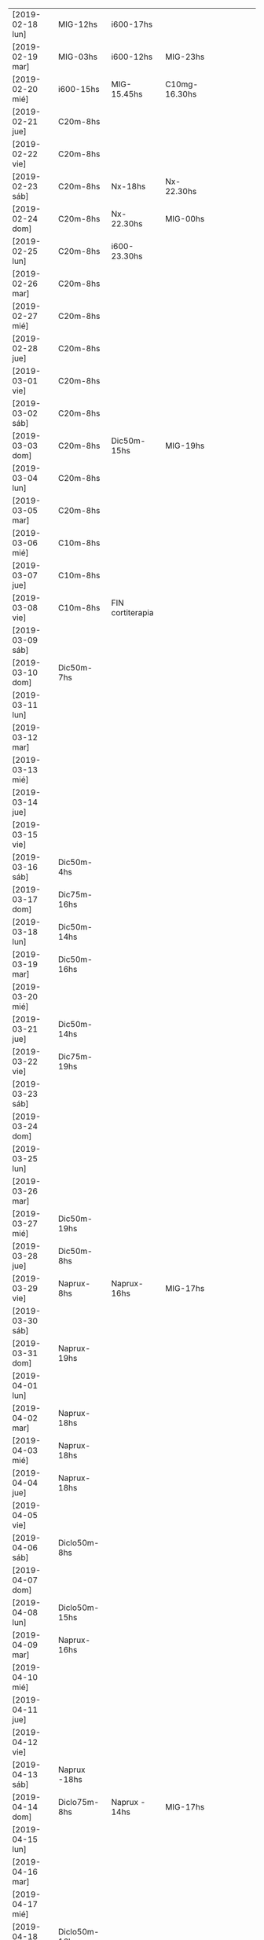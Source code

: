 | [2019-02-18 lun] | MIG-12hs       | i600-17hs        |               |   |   |   |   |   |   |
| [2019-02-19 mar] | MIG-03hs       | i600-12hs        | MIG-23hs      |   |   |   |   |   |   |
| [2019-02-20 mié] | i600-15hs      | MIG-15.45hs      | C10mg-16.30hs |   |   |   |   |   |   |
| [2019-02-21 jue] | C20m-8hs       |                  |               |   |   |   |   |   |   |
| [2019-02-22 vie] | C20m-8hs       |                  |               |   |   |   |   |   |   |
| [2019-02-23 sáb] | C20m-8hs       | Nx-18hs          | Nx-22.30hs    |   |   |   |   |   |   |
| [2019-02-24 dom] | C20m-8hs       | Nx-22.30hs       | MIG-00hs      |   |   |   |   |   |   |
| [2019-02-25 lun] | C20m-8hs       | i600-23.30hs     |               |   |   |   |   |   |   |
| [2019-02-26 mar] | C20m-8hs       |                  |               |   |   |   |   |   |   |
| [2019-02-27 mié] | C20m-8hs       |                  |               |   |   |   |   |   |   |
| [2019-02-28 jue] | C20m-8hs       |                  |               |   |   |   |   |   |   |
| [2019-03-01 vie] | C20m-8hs       |                  |               |   |   |   |   |   |   |
| [2019-03-02 sáb] | C20m-8hs       |                  |               |   |   |   |   |   |   |
| [2019-03-03 dom] | C20m-8hs       | Dic50m-15hs      | MIG-19hs      |   |   |   |   |   |   |
| [2019-03-04 lun] | C20m-8hs       |                  |               |   |   |   |   |   |   |
| [2019-03-05 mar] | C20m-8hs       |                  |               |   |   |   |   |   |   |
| [2019-03-06 mié] | C10m-8hs       |                  |               |   |   |   |   |   |   |
| [2019-03-07 jue] | C10m-8hs       |                  |               |   |   |   |   |   |   |
| [2019-03-08 vie] | C10m-8hs       | FIN cortiterapia |               |   |   |   |   |   |   |
| [2019-03-09 sáb] |                |                  |               |   |   |   |   |   |   |
| [2019-03-10 dom] | Dic50m-7hs     |                  |               |   |   |   |   |   |   |
| [2019-03-11 lun] |                |                  |               |   |   |   |   |   |   |
| [2019-03-12 mar] |                |                  |               |   |   |   |   |   |   |
| [2019-03-13 mié] |                |                  |               |   |   |   |   |   |   |
| [2019-03-14 jue] |                |                  |               |   |   |   |   |   |   |
| [2019-03-15 vie] |                |                  |               |   |   |   |   |   |   |
| [2019-03-16 sáb] | Dic50m-4hs     |                  |               |   |   |   |   |   |   |
| [2019-03-17 dom] | Dic75m-16hs    |                  |               |   |   |   |   |   |   |
| [2019-03-18 lun] | Dic50m-14hs    |                  |               |   |   |   |   |   |   |
| [2019-03-19 mar] | Dic50m-16hs    |                  |               |   |   |   |   |   |   |
| [2019-03-20 mié] |                |                  |               |   |   |   |   |   |   |
| [2019-03-21 jue] | Dic50m-14hs    |                  |               |   |   |   |   |   |   |
| [2019-03-22 vie] | Dic75m-19hs    |                  |               |   |   |   |   |   |   |
| [2019-03-23 sáb] |                |                  |               |   |   |   |   |   |   |
| [2019-03-24 dom] |                |                  |               |   |   |   |   |   |   |
| [2019-03-25 lun] |                |                  |               |   |   |   |   |   |   |
| [2019-03-26 mar] |                |                  |               |   |   |   |   |   |   |
| [2019-03-27 mié] | Dic50m-19hs    |                  |               |   |   |   |   |   |   |
| [2019-03-28 jue] | Dic50m-8hs     |                  |               |   |   |   |   |   |   |
| [2019-03-29 vie] | Naprux-8hs     | Naprux-16hs      | MIG-17hs      |   |   |   |   |   |   |
| [2019-03-30 sáb] |                |                  |               |   |   |   |   |   |   |
| [2019-03-31 dom] | Naprux-19hs    |                  |               |   |   |   |   |   |   |
| [2019-04-01 lun] |                |                  |               |   |   |   |   |   |   |
| [2019-04-02 mar] | Naprux-18hs    |                  |               |   |   |   |   |   |   |
| [2019-04-03 mié] | Naprux-18hs    |                  |               |   |   |   |   |   |   |
| [2019-04-04 jue] | Naprux-18hs    |                  |               |   |   |   |   |   |   |
| [2019-04-05 vie] |                |                  |               |   |   |   |   |   |   |
| [2019-04-06 sáb] | Diclo50m-8hs   |                  |               |   |   |   |   |   |   |
| [2019-04-07 dom] |                |                  |               |   |   |   |   |   |   |
| [2019-04-08 lun] | Diclo50m-15hs  |                  |               |   |   |   |   |   |   |
| [2019-04-09 mar] | Naprux-16hs    |                  |               |   |   |   |   |   |   |
| [2019-04-10 mié] |                |                  |               |   |   |   |   |   |   |
| [2019-04-11 jue] |                |                  |               |   |   |   |   |   |   |
| [2019-04-12 vie] |                |                  |               |   |   |   |   |   |   |
| [2019-04-13 sáb] | Naprux -18hs   |                  |               |   |   |   |   |   |   |
| [2019-04-14 dom] | Diclo75m-8hs   | Naprux - 14hs    | MIG-17hs      |   |   |   |   |   |   |
| [2019-04-15 lun] |                |                  |               |   |   |   |   |   |   |
| [2019-04-16 mar] |                |                  |               |   |   |   |   |   |   |
| [2019-04-17 mié] |                |                  |               |   |   |   |   |   |   |
| [2019-04-18 jue] | Diclo50m-16hs  |                  |               |   |   |   |   |   |   |
| [2019-04-19 vie] |                |                  |               |   |   |   |   |   |   |
| [2019-04-20 sáb] |                |                  |               |   |   |   |   |   |   |
| [2019-04-21 dom] | Diclo 50m-15hs |                  |               |   |   |   |   |   |   |
| [2019-04-22 lun] |                |                  |               |   |   |   |   |   |   |
| [2019-04-23 mar] | Naprux - 14hs  |                  |               |   |   |   |   |   |   |
| [2019-04-24 mié] | Ibu600- 12hs   |                  |               |   |   |   |   |   |   |
| [2019-04-25 jue] | Diclo 50- 14hs |                  |               |   |   |   |   |   |   |
| [2019-04-26 vie] |                |                  |               |   |   |   |   |   |   |
| [2019-04-27 sáb] | Diclo 50- 22hs |                  |               |   |   |   |   |   |   |
| [2019-04-28 dom] |                |                  |               |   |   |   |   |   |   |
| [2019-04-29 lun] |                |                  |               |   |   |   |   |   |   |
| [2019-04-30 mar] | Diclo 50-12hs  | MIG-17hs         |               |   |   |   |   |   |   |
| [2019-05-01 mié] | Diclo 75-13hs  | MIG-17hs         |               |   |   |   |   |   |   |
| [2019-05-02 jue] |                |                  |               |   |   |   |   |   |   |
| [2019-05-03 vie] | Ibu600         |                  |               |   |   |   |   |   |   |
| [2019-05-04 sáb] | Ibu600         |                  |               |   |   |   |   |   |   |
| [2019-05-05 dom] | Ibu600         |                  |               |   |   |   |   |   |   |
| [2019-05-06 lun] | Ibu600-13hs    |                  |               |   |   |   |   |   |   |
| [2019-05-07 mar] | diclo50-8hs    | ibu600-11hs      | MIG 13hs      |   |   |   |   |   |   |
| [2019-05-08 mié] | ibu600         |                  |               |   |   |   |   |   |   |
| [2019-05-09 jue] | ibu600-10hs    | ibu600-16hs      |               |   |   |   |   |   |   |
| [2019-05-10 vie] | ibu600-8hs     |                  |               |   |   |   |   |   |   |
| [2019-05-11 sáb] | ibu600-8hs     |                  |               |   |   |   |   |   |   |
| [2019-05-12 dom] | ibu600-11hs    |                  |               |   |   |   |   |   |   |
| [2019-05-13 lun] | ibu600-8hs     | ibu600-16hs      |               |   |   |   |   |   |   |
| [2019-05-14 mar] | ibu600-8hs     | ibu600-16hs      |               |   |   |   |   |   |   |
| [2019-05-15 mié] | ibu600-14hs    |                  |               |   |   |   |   |   |   |
| [2019-05-16 jue] | ibu600-6am     | MIG-8am          | diclo50-20hs  |   |   |   |   |   |   |
| [2019-05-17 vie] |                |                  |               |   |   |   |   |   |   |
| [2019-05-18 sáb] | ibu600-15hs    |                  |               |   |   |   |   |   |   |
| [2019-05-19 dom] | ibu600-11hs    |                  |               |   |   |   |   |   |   |
| [2019-05-20 lun] | ibu600-8hs     | ibu 17hs         |               |   |   |   |   |   |   |
| [2019-05-21 mar] | MIG 5am        | diclo 50- 8am    |               |   |   |   |   |   |   |
| [2019-05-22 mié] | ibu600-8hs     |                  |               |   |   |   |   |   |   |
| [2019-05-23 jue] |                |                  |               |   |   |   |   |   |   |
| [2019-05-24 vie] | ibu600-5am     | MIG- 8am         |               |   |   |   |   |   |   |
| [2019-05-25 sáb] | ibu600-18hs    |                  |               |   |   |   |   |   |   |
| [2019-05-26 dom] | ibu600-10hs    |                  |               |   |   |   |   |   |   |
| [2019-05-27 lun] | ibu600-13h     |                  |               |   |   |   |   |   |   |
| [2019-05-28 mar] | MIG- 6am       | ibu600 8am       |               |   |   |   |   |   |   |
| [2019-05-29 mié] |                |                  |               |   |   |   |   |   |   |
| [2019-05-30 jue] | ibu600 17hs    |                  |               |   |   |   |   |   |   |
| [2019-05-31 vie] | ibu600 11hs    |                  |               |   |   |   |   |   |   |
| [2019-06-01 sáb] |                |                  |               |   |   |   |   |   |   |
| [2019-06-02 dom] | diclo75-15hs   |                  |               |   |   |   |   |   |   |
| [2019-06-03 lun] | ibu600         |                  |               |   |   |   |   |   |   |
| [2019-06-04 mar] | ibu600-11hs    |                  |               |   |   |   |   |   |   |
| [2019-06-05 mié] | diclo50-11hs   | ibu600-17hs      |               |   |   |   |   |   |   |
| [2019-06-06 jue] | ibu600-14hs    | ibu600-23hs      |               |   |   |   |   |   |   |
| [2019-06-07 vie] | MIG-8hs        |                  |               |   |   |   |   |   |   |
| [2019-06-08 sáb] |                |                  |               |   |   |   |   |   |   |
| [2019-06-09 dom] |                |                  |               |   |   |   |   |   |   |
| [2019-06-10 lun] | ibu600-11hs    | MIG 15hs         |               |   |   |   |   |   |   |
| [2019-06-11 mar] | ibu600-16hs    |                  |               |   |   |   |   |   |   |
| [2019-06-12 mié] |                |                  |               |   |   |   |   |   |   |
| [2019-06-13 jue] |                |                  |               |   |   |   |   |   |   |
| [2019-06-14 vie] | ibu600-8hs     |                  |               |   |   |   |   |   |   |
| [2019-06-15 sáb] |                |                  |               |   |   |   |   |   |   |
| [2019-06-16 dom] | diclo75-18hs   |                  |               |   |   |   |   |   |   |
| [2019-06-17 lun] | diclo75-20hs   |                  |               |   |   |   |   |   |   |
| [2019-06-18 mar] |                |                  |               |   |   |   |   |   |   |
| [2019-06-19 mié] | MIG 6am        | ibu400-14hs      | ibu400-20hs   |   |   |   |   |   |   |
| [2019-06-20 jue] |                |                  |               |   |   |   |   |   |   |
| [2019-06-21 vie] | ibu400 14hs    | ibu400-16hs      |               |   |   |   |   |   |   |
| [2019-06-22 sáb] | ibu400 14hs    | ibu400-16hs      | MIG-17hs      |   |   |   |   |   |   |
| [2019-06-23 dom] |                |                  |               |   |   |   |   |   |   |
| [2019-06-24 lun] |                |                  |               |   |   |   |   |   |   |
| [2019-06-25 mar] |                |                  |               |   |   |   |   |   |   |
| [2019-06-26 mié] | ibu400 11hs    | ibu400 15hs      |               |   |   |   |   |   |   |
| [2019-06-27 jue] | MIG 8am        |                  |               |   |   |   |   |   |   |
| [2019-06-28 vie] |                |                  |               |   |   |   |   |   |   |
| [2019-06-29 sáb] |                |                  |               |   |   |   |   |   |   |
| [2019-06-30 dom] | ibu400 11hs    |                  |               |   |   |   |   |   |   |
| [2019-07-01 lun] | diclo 50 12hs  |                  |               |   |   |   |   |   |   |
| [2019-07-02 mar] |                |                  |               |   |   |   |   |   |   |
| [2019-07-03 mié] | diclo 50 14hs  |                  |               |   |   |   |   |   |   |
| [2019-07-04 jue] | MIG 6.30hs     |                  |               |   |   |   |   |   |   |
| [2019-07-05 vie] | ibu400 14hs    |                  |               |   |   |   |   |   |   |
| [2019-07-06 sáb] | ibu400 11hs    | ibu 400 14hs     | MIG 17hs      |   |   |   |   |   |   |
| [2019-07-07 dom] |                |                  |               |   |   |   |   |   |   |
| [2019-07-08 lun] | ibu400 14hs    | MIG 15hs         |               |   |   |   |   |   |   |
| [2019-07-09 mar] | ibu800 19hs    |                  |               |   |   |   |   |   |   |
| [2019-07-10 mié] |                |                  |               |   |   |   |   |   |   |
| [2019-07-11 jue] |                |                  |               |   |   |   |   |   |   |
| [2019-07-12 vie] | ibu800 3 am    | MIG 7am          |               |   |   |   |   |   |   |
| [2019-07-13 sáb] | ibu800 19hs    |                  |               |   |   |   |   |   |   |
| [2019-07-14 dom] | ibu800 12hs    |                  |               |   |   |   |   |   |   |
| [2019-07-15 lun] | diclo 50 20hs  |                  |               |   |   |   |   |   |   |
| [2019-07-16 mar] | ibu800 9hs     | MIG 12.30hs      |               |   |   |   |   |   |   |
| [2019-07-17 mié] | ibu800 14hs    |                  |               |   |   |   |   |   |   |
| [2019-07-18 jue] |                |                  |               |   |   |   |   |   |   |
| [2019-07-19 vie] |                |                  |               |   |   |   |   |   |   |
| [2019-07-19 vie] |                |                  |               |   |   |   |   |   |   |
| [2019-07-20 sáb] |                |                  |               |   |   |   |   |   |   |
| [2019-07-21 dom] |                |                  |               |   |   |   |   |   |   |
| [2019-07-22 lun] |                |                  |               |   |   |   |   |   |   |
| [2019-07-23 mar] | MIG 7hs        |                  |               |   |   |   |   |   |   |
| [2019-07-24 mié] |                |                  |               |   |   |   |   |   |   |
| [2019-07-25 jue] | ibu800 9hs     |                  |               |   |   |   |   |   |   |
| [2019-07-26 vie] | ibu800 12hs    |                  |               |   |   |   |   |   |   |
| [2019-07-27 sáb] | ibu800 12hs    |                  |               |   |   |   |   |   |   |
| [2019-07-28 dom] | ibu800 12hs    |                  |               |   |   |   |   |   |   |
| [2019-07-29 lun] | ibu800 22hs    |                  |               |   |   |   |   |   |   |
| [2019-07-30 mar] | MIG 2 am       |                  |               |   |   |   |   |   |   |
| [2019-07-31 mié] | ibu800 10hs    |                  |               |   |   |   |   |   |   |
| [2019-08-01 jue] | ibu800 16hs    | MIG 18hs         |               |   |   |   |   |   |   |
| [2019-08-02 vie] | ibu800 12hs    |                  |               |   |   |   |   |   |   |
| [2019-08-03 sáb] | ibu800 12hs    |                  |               |   |   |   |   |   |   |
| [2019-08-04 dom] | ibu800 12hs    | MIG 18hs         |               |   |   |   |   |   |   |
| [2019-08-05 lun] |                |                  |               |   |   |   |   |   |   |
| [2019-08-06 mar] | ibu800 13hs    | MIG 18hs         |               |   |   |   |   |   |   |
| [2019-08-07 mié] |                |                  |               |   |   |   |   |   |   |
| [2019-08-08 jue] | MIG 14hs       |                  |               |   |   |   |   |   |   |
| [2019-08-09 vie] | ibu800         |                  |               |   |   |   |   |   |   |
| [2019-08-10 sáb] |                |                  |               |   |   |   |   |   |   |
| [2019-08-11 dom] | ibu800 22hs    |                  |               |   |   |   |   |   |   |
| [2019-08-12 lun] | ibu400 14hs    | ibu800 17hs      | MIG 20hs      |   |   |   |   |   |   |
| [2019-08-13 mar] |                |                  |               |   |   |   |   |   |   |
| [2019-08-14 mié] |                |                  |               |   |   |   |   |   |   |
| [2019-08-15 jue] | ibu800 5am     | ibu800 14hs      | MIG 19hs      |   |   |   |   |   |   |
| [2019-08-16 vie] |                |                  |               |   |   |   |   |   |   |
| [2019-08-17 sáb] | MIG 17hs       |                  |               |   |   |   |   |   |   |
| [2019-08-18 dom] |                |                  |               |   |   |   |   |   |   |
| [2019-08-19 lun] | ibu800 11hs    |                  |               |   |   |   |   |   |   |
| [2019-08-20 mar] | ibu800 9hs     |                  |               |   |   |   |   |   |   |
| [2019-08-21 mié] | ibu800 9hs     | MIG 9.30hs       |               |   |   |   |   |   |   |
| [2019-08-22 jue] | ibu800 15hs    |                  |               |   |   |   |   |   |   |
| [2019-08-23 vie] | ibu400 10hs    |                  |               |   |   |   |   |   |   |
| [2019-08-24 sáb] | ibu800         | ibu800           |               |   |   |   |   |   |   |
| [2019-08-25 dom] | ibu800         | MIG              |               |   |   |   |   |   |   |
| [2019-08-26 lun] |                |                  |               |   |   |   |   |   |   |
| [2019-08-27 mar] |                |                  |               |   |   |   |   |   |   |
| [2019-08-28 mié] | MIG 13hs       |                  |               |   |   |   |   |   |   |
| [2019-08-29 jue] |                |                  |               |   |   |   |   |   |   |
| [2019-08-30 vie] | ibu800         | MIG 17hs         |               |   |   |   |   |   |   |
| [2019-08-31 sáb] |                |                  |               |   |   |   |   |   |   |
| [2019-09-01 dom] |                |                  |               |   |   |   |   |   |   |
| [2019-09-02 lun] | ibu800         | ibu 800          |               |   |   |   |   |   |   |
| [2019-09-03 mar] | ibu800         | MIG 17.30hs      |               |   |   |   |   |   |   |
| [2019-09-04 mié] | ibu800 8hs     | MIG 16.30hs      |               |   |   |   |   |   |   |
| [2019-09-05 jue] |                |                  |               |   |   |   |   |   |   |
| [2019-09-06 vie] | MIG 7hs        |                  |               |   |   |   |   |   |   |
| [2019-09-07 sáb] |                |                  |               |   |   |   |   |   |   |
| [2019-09-08 dom] | ibu800         | MIG N5           |               |   |   |   |   |   |   |
| [2019-09-09 lun] |                |                  |               |   |   |   |   |   |   |
| [2019-09-10 mar] |                |                  |               |   |   |   |   |   |   |
| [2019-09-11 mié] |                |                  |               |   |   |   |   |   |   |
| [2019-09-12 jue] | MIG N5 6.30hs  |                  |               |   |   |   |   |   |   |
| [2019-09-13 vie] | MIG N6 2.30hs  |                  |               |   |   |   |   |   |   |
| [2019-09-14 sáb] | MIG N5 16.30hs |                  |               |   |   |   |   |   |   |
| [2019-09-15 dom] | MIG N5 16hs    |                  |               |   |   |   |   |   |   |
| [2019-09-16 lun] |                |                  |               |   |   |   |   |   |   |
| [2019-09-17 mar] |                |                  |               |   |   |   |   |   |   |
| [2019-09-18 mié] |                |                  |               |   |   |   |   |   |   |
| [2019-09-19 jue] |                |                  |               |   |   |   |   |   |   |
| [2019-09-20 vie] | ibu800 12hs    | ibu800 17hs      |               |   |   |   |   |   |   |
| [2019-09-21 sáb] |                |                  |               |   |   |   |   |   |   |
| [2019-09-22 dom] |                |                  |               |   |   |   |   |   |   |
| [2019-09-23 lun] | ibu800 17hs    | ibu 800 19hs     |               |   |   |   |   |   |   |
| [2019-09-24 mar] | MIG N7 4am     | ibu800 12hs N5   | MIG 13hs N5   |   |   |   |   |   |   |
| [2019-09-25 mié] | ibu800         |                  |               |   |   |   |   |   |   |
| [2019-09-26 jue] | ibu800 13hs    | MIG 16hs N5      |               |   |   |   |   |   |   |
| [2019-09-27 vie] |                |                  |               |   |   |   |   |   |   |
| [2019-09-28 sáb] | MIG17hs        |                  |               |   |   |   |   |   |   |
| [2019-09-29 dom] |                |                  |               |   |   |   |   |   |   |
| [2019-09-30 lun] | ibu800         | ibu800           |               |   |   |   |   |   |   |
| [2019-10-01 mar] | ibu800         |                  |               |   |   |   |   |   |   |
| [2019-10-02 mié] | MIG 4am N5     |                  |               |   |   |   |   |   |   |
| [2019-10-03 jue] | ibu800         |                  |               |   |   |   |   |   |   |
| [2019-10-04 vie] | MIG 3am N5     |                  |               |   |   |   |   |   |   |
| [2019-10-05 sáb] | ibu800         | ibu800           | MIG 17hs N5   |   |   |   |   |   |   |
| [2019-10-06 dom] |                |                  |               |   |   |   |   |   |   |
| [2019-10-07 lun] | ibu800         |                  |               |   |   |   |   |   |   |
| [2019-10-08 mar] | MIG15hs N5     |                  |               |   |   |   |   |   |   |
| [2019-10-09 mié] | ibu800         | MIG 17hs N5      |               |   |   |   |   |   |   |
| [2019-10-10 jue] | ibu800         |                  |               |   |   |   |   |   |   |
| [2019-10-11 vie] | ibu800         |                  |               |   |   |   |   |   |   |
| [2019-10-12 sáb] | ibu800         | ibu800           | MIG 3am N5    |   |   |   |   |   |   |
| [2019-10-13 dom] | ibu800         |                  |               |   |   |   |   |   |   |
| [2019-10-14 lun] |                |                  |               |   |   |   |   |   |   |
| [2019-10-15 mar] | ibu800         | MIG N5           |               |   |   |   |   |   |   |
| [2019-10-16 mié] | MIG N5         |                  |               |   |   |   |   |   |   |
| [2019-10-17 jue] | ibu800         |                  |               |   |   |   |   |   |   |
| [2019-10-18 vie] | ibu800         |                  |               |   |   |   |   |   |   |
| [2019-10-19 sáb] | ibu800         | MIG N5           |               |   |   |   |   |   |   |
| [2019-10-20 dom] | ibu800         |                  |               |   |   |   |   |   |   |
| [2019-10-21 lun] | ibu800         |                  |               |   |   |   |   |   |   |
| [2019-10-22 mar] | ibu800         | MIG N5           |               |   |   |   |   |   |   |
| [2019-10-23 mié] | ibu800         |                  |               |   |   |   |   |   |   |
| [2019-10-24 jue] |                |                  |               |   |   |   |   |   |   |
| [2019-10-25 vie] | MIG N4         |                  |               |   |   |   |   |   |   |
| [2019-10-26 sáb] | ibu800         | MIG N5           |               |   |   |   |   |   |   |
| [2019-10-27 dom] |                |                  |               |   |   |   |   |   |   |
| [2019-10-28 lun] | ibu800         | MIG N5           |               |   |   |   |   |   |   |
| [2019-10-29 mar] |                |                  |               |   |   |   |   |   |   |
| [2019-10-30 mié] | MIG N5         |                  |               |   |   |   |   |   |   |
| [2019-11-01 vie] | MIG N5         |                  |               |   |   |   |   |   |   |
| [2019-11-02 sáb] | MIG N5         |                  |               |   |   |   |   |   |   |
| [2019-11-03 dom] | Ibu800         | MIG N5           |               |   |   |   |   |   |   |
| [2019-11-04 lun] | ibu400         | MIG N5           |               |   |   |   |   |   |   |
| [2019-11-05 mar] | ibu400         | MIG N5           |               |   |   |   |   |   |   |
| [2019-11-06 mié] | MIG N5         |                  |               |   |   |   |   |   |   |
| [2019-11-07 jue] | MIG N5         |                  |               |   |   |   |   |   |   |
| [2019-11-08 vie] | MIG N5         |                  |               |   |   |   |   |   |   |
| [2019-11-09 sáb] | MIG N5         |                  |               |   |   |   |   |   |   |
| [2019-11-10 dom] | MIG N5         |                  |               |   |   |   |   |   |   |
| [2019-11-11 lun] | ibu 400        |                  |               |   |   |   |   |   |   |
| [2019-11-12 mar] | MIG N5         | MIG N5           |               |   |   |   |   |   |   |
| [2019-11-13 mié] | MIG N5         |                  |               |   |   |   |   |   |   |
| [2019-11-14 jue] | MIG N5         |                  |               |   |   |   |   |   |   |
| [2019-11-15 vie] | MIG N5         |                  |               |   |   |   |   |   |   |
| [2019-11-16 sáb] | MIG N4         |                  |               |   |   |   |   |   |   |
| [2019-11-18 lun] | MIG N5         | MIG N5           |               |   |   |   |   |   |   |
| [2019-11-19 mar] | MIG N5         | MIG N5           |               |   |   |   |   |   |   |
| [2019-11-20 mié] | MIG N5         |                  |               |   |   |   |   |   |   |
| [2019-11-21 jue] | MIG N5         |                  |               |   |   |   |   |   |   |
| [2019-11-22 vie] | MIG N5         |                  |               |   |   |   |   |   |   |
| [2019-11-23 sáb] | MIG N5         |                  |               |   |   |   |   |   |   |
| [2019-11-24 dom] | MIG N5         |                  |               |   |   |   |   |   |   |
| [2019-11-25 lun] | MIG N5         |                  |               |   |   |   |   |   |   |
| [2019-11-26 mar] | MIG N5         |                  |               |   |   |   |   |   |   |
| [2019-11-27 mié] | MIG N5         |                  |               |   |   |   |   |   |   |
| [2019-11-28 jue] | MIG N5         |                  |               |   |   |   |   |   |   |
| [2019-11-29 vie] |                |                  |               |   |   |   |   |   |   |
| [2019-11-30 sáb] | MIG N5         |                  |               |   |   |   |   |   |   |
| [2019-12-01 dom] |                |                  |               |   |   |   |   |   |   |
| [2019-12-02 lun] | MIG N5         |                  |               |   |   |   |   |   |   |
| [2019-12-03 mar] | MIG N5         |                  |               |   |   |   |   |   |   |
| [2019-12-04 mié] |                |                  |               |   |   |   |   |   |   |
| [2019-12-05 jue] | MIG N3         |                  |               |   |   |   |   |   |   |
| [2019-12-06 vie] | MIG N3         |                  |               |   |   |   |   |   |   |
| [2019-12-07 sáb] | MIG N3         |                  |               |   |   |   |   |   |   |
| [2019-12-08 dom] | MIG N5         |                  |               |   |   |   |   |   |   |
| [2019-12-09 lun] |                |                  |               |   |   |   |   |   |   |
| [2019-12-10 mar] | MIG N3         | MIG N5           |               |   |   |   |   |   |   |
| [2019-12-11 mié] |                |                  |               |   |   |   |   |   |   |
| [2019-12-12 jue] |                |                  |               |   |   |   |   |   |   |
| [2019-12-13 vie] | MIG N3         |                  |               |   |   |   |   |   |   |
|                  |                |                  |               |   |   |   |   |   |   |


* [2019-02-18 lun]   
tomo el migral tipo 13hs mas por evitar el rebote que por necesidad
real, y luego me doy cuenta que al rato la molestia sube, pero lo
mismo era un dia complicado pq tenia un compromiso y grande a la
tarde, pero todo termino bien con solo un ibu de refuerzo.
* [2019-02-19 mar] 
no pude llegar al mediodia. Me deperte a las 3 am con un N6 y tuve que
tomarme un migral, fue efectivo en unos cuarenta minutos, y me volvi a
dormir a las dos horas, luego comence el dia con normalidad.
Tipo mediodia se empezo a arruinar el dia y me tome un ibu, y ahi note
la diferencia de la falta de ambiente para enfrentar un cambio o al
menos tolerar y darle batalla a una reduccion en la toma de
analgesicos aguantandose el dolor. Pq no pude retirarme y pq mi casa
es la oficina o no tengo casa. Me vine para hacerme un arroz, el cual
fue demorado y ya no puedo comer mas en la cocina pq me da asco y me
retire al dormitorio, y bastante bien, pero me hizo mal el agregado de
la pasta de aceituna que la estoy repitiendo hasta ahora (quien dice
que no tenga un aditivo) y luego no puedo sustraerme y ya estoy casi
en un N5 como para estar reposado comodo intentando dormir.
Y tengamos en cuenta que tengo un desfasaje de sueño pq el migral
nocturno me dejo sin dormir y tendria que haber tenido una siesta.
Tipo 15.30 Fede amablemente se va pq yo llegue al limite de aguantar
con un N4 levantado, y me dispuse a acostarme relajado, y el problema
no era tanto el dolor, pq ya estaba libre para relajarme y tenia mucho
sueño, sino que no podia tumbarme para ningun costado, era enorme la
presion, mas que ninguna otra vez pero sin puntada, y cuando me
levantaba salia el aire. El dolor fue en aumento, en todo momento
estuve incapacitado, creo que llegamos a N7 (en oscuridad, ni siquiera
pensar solo dormir o intentar). Puedo dormitar una hora, y la molestia
deviene ya con nausea, y un asco total por la repeticion continua de
la pasta de aceituna (ya la otra vez me habia pasado en el marques),
crei que vomitando aliviaria pero no hubo modo, solo tome agua, y mas
agua y aguante, tipo diez de la noche luego de dormirme cada vez por
mas tiempo, parecia que me mejoraba y no.
En realidad el dolor bifronte, como si me levantaran la mollera desde
adelante para sacarme el cuero cabelludo con una cuchara de albañil se
transformo en una hemicraneal limpita de lado derecho no totalmente
intensa pero si un N5 con vias a aumentar. Eran las 23hs y no habia
comido, estaba debil y no creia que podia aguantar una migraña
verdadera durante la noche, entonces me tomo 1 Migral a esa hora, es
efectivo en una hora desaparece el dolor, en el mismo momento molesto
como estaba me hice el licuado, y lave los platos por las cucarachas
de la cocina, me tome solo vaso y medio de licuado y me dormi. No muy
comodamente, pero bastante mejor que la tarde.
* [2019-02-20 mié]
A la mañana me levanto debil, tembloroso, iba a decir como tension
baja, me tomo un vaso de licuado, y me compro facturas, y desayuno un
cafe, con dos facturas dulces, que como con ganas, y un beroca que
tambien paso sin dificultad, no mejoro, pero pasable, y me voy a pagar
boletas, maso.
Me mido la tension y me da 12/6 o sea si baja.
segunda medida ya cinco minutos despues de estar sentado: 
12.3/ 6.8 y 98 ppm. 
Voy al neurologo y tengo que esperar dos horas que me atienda. Ya me
habia mejorado bastante el sintoma de baja tension, y tenia una
jaqueca creciente pero no era todavia amenzante. 
Luego almuerzo en el hp bien, en un ambiente agradable y al final del
almuerzo tomo un ibu, y al llegar aca me va creciendo la jaqueca y no
lo pienso mas y me tomo el migral para abortar cualquier problema.
Luego de 45 minutos de migral solamente se agrava la migraña, esta
bien que la situacion hace que no pueda salirme de la situacion y me
tomo un C10mg y felizmente el fede me compra lo que me hace falta de
viveres minimos para sobrevivir y ya daremos por terminada la jornada
y me podre acostar.
Creo que faltan solo dos dias para finalizar esta tortura. Pero creo
que la pauta que me dio el doc puede aliviar el status migrañoso.
Me acuesto finalmente pero no me hizo efecto alguno el migral, el
dolor fue mayor que el dia anterior creo que facil un N7 concentrado
en la frente, bifronte, lo unico que con menos sintomas
nauseosos. Pero llegado un momento me levanto al baño e intento por un
lado evacuar con la enorme dificultad del dolor de cabeza, y por otro
lado la nausea, y al desistir y levantarme espontaneamente y sin
provocarlo vomito moderadamente parte del almuerzo muy poco, con un
fuerte olor al saborizante de la gaseosa y desde ahi me empiezo a
mejorar y en poco cede el dolor. Me veo una pelicula en cama y solo
ceno un te con dos medialunas que tenia compradas y duermo mucho
(quizas por la flu) y me levanto normal. Y comienzo la cortiterapia.
* [2019-02-21 jue]
tome el c20mg a las 8hs y el dia no fue muy facil que digamos pero
tampoco abuse y creo que lo administre bien, abuso hubiera sido si a
las 12hs iba yo al banco con el calor que hacia unos 38 grados y me
tiraba al albur de comer "afuera" a un sitio desconocido, buscando
emular la experiencia de ayer, en vez de eso puse a hervir arroz y fue
el Fede al banco y yo me quede, comi tranquilo en el fresco y descanse
un rato, y luego el Fede se fue y aprovechando que no me dolia la
cabeza (aunque si tenia otras molestias fisicas pero las ignore, como
cansansio e incipiente dolor articular), me puse a adelantar trabajo y
despejar mi escritorio preparando el cambio de oficina. Ahi me di
cuenta que si influye el ambiente en el malestar general, pq una tarde
de extremo calor como esta, donde tenes un aire que no te da abasto pq
le abris la cocina o la ventana y encima le metes humo de cigarrillo
adentro te hace mas miserable el tener que estar con esta rutina que
de por si es fea. Y creo que en ese sentido la oficina nueva va a
mejorar mucho. o sea el ambiente, no solo dando mas luminosidad que
aca que es poca o mucha de mas (salvo los pocos dias nublados), y
espacio, sino el aire mucho mayor con ausencia de humo.

Volviendo al tema tratamiento, creo que hay que esperar, a ver que
sintomas aparecen y que pasa cuando empiece el rebote.

La tarde y noche transcurrio bien sin sintomas molestos de ningun tipo.
* [2019-02-22 vie]
duermo bien nuevamente aunque voy despertando desde tipo 5am con un
incipiente y me voy preguntando como abordarlo, pq era chico como para
tomar un migral, y tenia miedo que tomando un ibu se arruinara,
entonces segui durmiendo y no tuve problemas.
En la hora de levantada la distraccion hace que uno no sea muy
consciente de la molestia y ya tome el C20m.
Aunque estoy consciente que es el segundo dia y puede haber rebote,
pero siendo como es el dia de hoy complicado no creo que dude en tomar
un migral. y veremos que pasa. 
Lo que noto es sueño y cansancio, a pesar de haber dormido mucho, pq
ya a las 22 me dormi, estoy muy cansado y debilitado, quizas sea por
el corticoide.
Como vengo notando la proclividad para dormir, la cual es bienvenida
pq me hace innecesaria la toma de cualquier otra porqueria que tampoco
quisiera tomar, me la da la flu.
Este viernes era un dia particularmente dificil, lo describo pq uno
pierde la memoria rapidamente, habia que mudar la oficina sin parar de
trabajar y el dia era bochornosamente calido, era el final de una
semana de tremendo calor. Se me habia ocurrido ayer que podia llevarse
la mesa de vidrio con un operativo coordinado FAbian/Osver/Kangoo/Fede
en el medio de la atencion, pero tenia que ser muy coordinado. El
viernes le recuerdo al Fede por las dudas que lo haga asi pq yo como
estaba no iba a poder ayudarle. Entonces el dice que si que le demos
para adelante, y encintamos la mesa y cuando llegan los muchachos
bajan las cosas y cargan, primera prueba de estres, felizmente pasada.
Sigo atendiendo y pasando papeles aca yo solo. Felizmente Fede toma la
iniciativa de llamar a la Cami para que lo ayude a el en la mudanza y
se hacen cajitas de mudanza y solos se las apañan para trasladarse y
acomodarse sin interferir conmigo, incluso pude hacerme un arroz y
comerlo en tiempo y forma en el medio.
Pero ... en el medio de todo lo anterior se descarga la bomba atomica
no esperada en "ese preciso momento" (o sea justo en el momento en que
estabamos mudando la oficina en el medio de la atencion de la gente, y
yo en el segundo dia de corticoides), ih me llama, no diciendome que
me acordara de comprarle el lavarropas, sino con un berrinche de
adolescente diciendo que estaba en Garbarino con la tarjeta en la mano
decidiendo entre dos modelos que no sabia cual era cual, en fin,
describir el alcance y el desastre de la situacion excede lo que este
post requiere. Felizmente no me saque de quicio, sino que segui en lo
mio, la llamo en 5 minutos, y me dice que ya se volvia, que estaba
manejando que lo comprara yo, entonces agende en el medio de ese dia
ya de por si dificil comprar un lavarropas. 
Con el calor que hacia, con ciertas coordinaciones bien hechas pude ir
a Fravega comprar, retirar, llevar.
Podria haberme quedado, pero quise estar presente cuando lo
llevabamos, asimismo la cara de culo la tuvo igual por mas que le
lleve ese lavarropas. Pero luego el calor, la incomodidad de la casa,
el aire que no es muy benigno alla cuando hace calor, la comida
pesada, el problema que el lavarropas no centrifugaba bien, y como
broche de oro que se trabara la pileta y pum!!! viene la Carla, ahi
decidi venirme.
Asimismo el viernes increiblemente siendo el segundo dia de WD y
siendo que toco por suerte asi un dia de mierda climatologicamente y
por compromisos no tuve ninguna molestia ni tuve necesidad de tomar
nada.
* [2019-02-23 sáb] N6
el sabado luego de venirme me dedico a comprar las cosas para el
licuado y verduleria y arreglar pileta.
Ese fue el factor principal que necesitaba hacer sino quizas me
hubiera quedado, pq si no arreglaba la pileta se me complicaba el otro
tema que anda rondando y es que el problema de la humedad del 5°C, y
yo con la pileta que pierde, no es bueno que venga el plomero a ver
eso. Felizmente analizo el problema y decido que no voy a sacar los
caños de pvc, es bueno informarse por youtube donde hay tutoriales
profesionales de todo tipo y uno aprende un monton, ahi vi que
despegar un caño de pvc es un trabajo enorme, entonces decidi
poxilina. Y sello bien.
El dolor ya era incipiente a ese momento. Un poco molesto, pero
pasable, luego de comer, mijo con calabazas, decido tomar un
analgesico. Pense en un ibu, pero me decante por un naprux. Y el dolor
seguia a cierta hora pero no era incapacitante, entonces tenia dos
opciones o tirarme o ponerme a trabajar, y me puse a limpiar, limpie
los vidrios del living, barri, encere, y en ese momento llego ih y
Fede, trajeron la mesa, armamos, y terminamos de limpiar el living,
luego se fueron y termine de acomodar y me tire en la cama en el aire.
El dolor crecio un poco pero nunca fue muy fuerte. Pense que podia
incluso ver una serie y comence a ver Perros de Berlin, pero al ver
que tenia mucho parpadeo de luz lo deje, luego alternando dormidas con
toma de agua, con una taza de licuado, mas dormidas, en ningun momento
me senti mal del estomago, me tomo los remedios de la noche, y a las
22.30 me tomo otro naprux como rescate y me duermo, y a medida que la
noche transcurrio, se fue diluyendo el dolor, pero nunca deje de
dormir. Si tuviera que evaluar el nivel alcanzado diria que fue un N6
en general considerando que aunque fue sabado tuve en el medio el tema
de tener que hacer cosas y estar en tension, no es lo mismo haber
transcurrido en un sabado cualquiera con la heladera bien llenita sin
problemas de traslados, ni mudanzas, ni canillas, ni cucarachas y el
dptito bien limpito, y la ropita lavadita y planchadita para el lunes.
* [2019-02-24 dom] N8    MIG
despierto libre de dolor, con el despertador de las 8 para el
corticoide, lo tomo y sigo durmiendo y asi hasta las 11hs, luego me
levanto desayuno te con galletas, se me plantea tomer un naprux
preventivo, y decido esperar, lavo dos camisas y todo ok solo siento
el esfuerzo fisico como si fuera mas de lo que hago, como el doble o
triple, pero me distrae o me saca en este caso la atencion a la
cabeza, no tengo hambre aun.
Son las 15hs he tratado de hacer actividades, y la voy llevando, con
algo de cansancio y aburrimiento, como estoy solo no como si no tengo
hambre y no tengo hambre. Solo cansancio, por eso me tomo un
beroca. Lo mismo me gustaria comer algo mas tardar 15.30 para no
desarticular tanto las comidas y tratar de hacer una siestita. No
viene mal el dia de relax de todos modos.
...
El domingo llegaba a su fin, lo que tocaba era el aburrimiento ya. En
eso giro la cama, y me gusta.
Pero en los primeros momentos de adaptacion me daba el aire frio muy
de golpe quizas no se. 
Yo ya habia apagado todo, luego activo de nuevo wifi, la Cami me
pregunta si le pago un delivery, y luego ih me pide que le compre un
tv, eso me enoja y le contesto mal, no es que eso haya disparado una
emocion violenta en mi interiormente perceptible, pero desde ese
momento se disparo una migraña total. Previo a esto unas dos horas
antes me habia tomado un Naprux quizas como preventivo para
incipientes, o pq estaba en el fondo nervioso pq al dia siguiente
tenia oficina, aunque en ese momento no era consciente del compromiso.
La migraña crecio de golpe, muy rapido y se agravo con el nerviosismo
de la incomodidad que me dio el lugar nuevo, y me vino a la mente que
yo DEBIA estar en la oficina hoy por la mañana pq no habiamos probado
la impresora y Fede tenia que imprimir todo de frente y encima
soportar un primer dia de adaptacion a una nueva oficina, y no podia
faltar, entonces decido tomar un migral.
Felizmente hizo efecto y dormi bien y me levanto bien para seguir con
el WD.
* [2019-02-25 lun] N7
me levanto mas o menos normal, desayuno enteramente licuado, y tomo el
C20 puntual a las 8hs. Voy a la oficina, y no llevo nada ni licuado ni
remedios.
Y alli un poco nervioson empiezo a sentirme mal. Y le pregunto al Fede
si no tenia Ibu, quizas me hubiera tomado uno, entonces me hice un
cafe cargado de dos cucharadas con dos de azucar que me parecio muy
rico y me puse bien, fui al banco trabaje hasta las 12 y volvi, me
hice el arroz, lo comi con mucho hambre (me quede casi corto y eso que
hice 6+1 mas un tomate), y a cada momento me parece que se me
congestiona la frente-sien con una especie de parestesia-contraccion
que en el fondo se hace esponjosa y propensa al dolor con alguna que
otra puntadita que se va mas adentro.
Dormi una siesta de una hora o menos con sueños y todo, y luego no fui
a la oficina, sino que me quede e hice muchas cosas en el dpto,
incluso me fui a pagar los audifonos que compre, luego me puse a
cocinar y comi, hasta ahora las 21.30 todo bien , solo que comi mucho
aunque vegetales mayormente, voy a esperar un rato para acostarme.
Solo un poco de dolor de espalda.

A la noche me vino una migraña hemicraneal pero mas manejable, decidi
probar con ibu600 solo para ver, que onda por las dudas pero no paso
nada, ni para bien ni para mal, salvo que haya sido el causal de la
suavizacion de la migraña con respecto a la del domingo noche.
Tambien puede haber influido el acomodo de la pieza, acomodo la musica
con un musiquero nuevo que sirva para toda la noche y me dispongo
comodamente sin aire por la temperatura (eso tambien fue positivo) y
lo bueno fue que pude dormir!!!.
Cuando me despertaba para ir al baño notaba que el dolor era intenso
en el desacomodo, pero luego de acomodarse permitia volver a dormirse,
y pensaba que iba reduciendose pero no, a la mañana lo siento igual,
me planteo que no podre ir a trabajar, pero estoy todavia en duda,
noto una cierta disminucion, aunque estoy con un nivel de migraña muy
superior a lo aceptable para salir de casa.  Seria romper los esquemas
y ver que pasa, quizas el movimiento sea positivo, al menos voy y
hablo con el Fede en persona si no puedo me vuelvo.
Lo bueno es haberse animado a no tomar migral y a recomenzar
nuevamente.
* [2019-02-26 mar]
me levanto y voy a la oficina, en el proceso de 7 a 8.30 ya disminuye
mucho la intensidad del dolor, sin ninguna nota punzante, ni opresiva
grave, quedaba un resto que todo indicaba iba a desaparecer, y asi
fue, lo que iba a ser ir por ir se termino por convertir en una mañana
gigante, o sea pase los recibos hasta las 11.10, y corte ahi pq me
cagaba y me fui al banco, y pase por dpto, alli fui al baño y me tome
una bolella casi de licuado y volvi a la oficina a pasar todas las
ventas hasta casi las 14hs que me volvi, desensille y me hice un
espectacular arroz con calabaza incorporada, con rabanitos, y no le
puse queso, luego me tire y tuve una experiencia sensorial unica en la
siesta pq quedo trabada un tema de mozart que se repitio y se repitio
y me dormi profundamente como ayer, quizas mas de una hora, y me
desperte bien, con dificultad como si fuera de mañana, por obligacion,
pq tenia que tomar la posta de las autorizaciones, y tenia que
despabilarme, y en unos minutos me sobrevino este N7 mas o menos que
no me permite nada agradable. 
Para no tirarme en la cama, decidi ponerme a hacer cosas utiles, como
diciendo para sufrir en la cama, sufro mientras hago y de paso a lo
mejor se me pasa, limpie con blem todo el living, todo!, y barri,
limpie con blem el dormitorio, y me planche dos camisas mc, pero el N7
luego de planchar subio!.
No creo que sea arreglable con ningun tipo de analgesico. Solo queda
soportar y ver cuantas horas me lleva. 
El del domingo fue abortado por migral, el lunes llevo toda la noche y
se corto a la mañana a lo macho, y parece haber vuelto a las 16.30 y
el del sabado duro toda la noche. 
El sabado tome dos naprux, el lunes un ibu, veo ahora en estas 8hs
hasta las 12 de la noche que pasa sin tomar nada. 
Estoy repitiendo el rabanito!!, le puse a lo que comi una cucharada de
tahini. (tampoco en exceso)
 
Tampoco debo asombrarme de las diferencias entre el WD17 con el actual
pq en 6 dias tome 120mg y en el 17 en 6 dias tome 560mg o sea casi 6
veces mas. Y asi mismo se registran molestias de rebote que
sobrepasaron el umbral del corticoide. 
No se como funcionara el mecanismo de rebote en el cuerpo, pero lo
cierto es que en los ultimos 7 dias al cuerpo le ingresaron 2 migrales
cuando estaba acostumbrado a tener 12. 
O sea que no creo que vaya a cumplirse detalladamente lo que esta en
el cuaderno. 
Aparte el error gravisimo del 17 fue la pauta muy larga de corticoide,
ni hablar del 15, casi suplanto una dependencia sicologica por otra,
esto permite lidiar con el dolor desde ahora.
A nivel de que hay que cambiar los procesos de vida que llevan a tener
dolor. Que no se puede tener el esquema mental de que surge dolor-tomo
pastilla y se va dolor. No hay pastilla que se lleve dolor.
El esquema ahora es surge dolor - aguantar dolor. Por eso hay que
decidir si aguantar el dolor, hacer frente al dolor, seguir con la
vida, reposar, dormir, comer, etc. Pero no hay pastilla, que vamos a
hacer. Cuando caes en una pastilla que crees que sirve (como paso en
el 17/18 con el ibu) caes en el sobreuso y eso tambien es malo. 

Luego se produjo un cuasimilagro que esta descripto en esquemas.org me
puse a limpiar arriba de la mesada y baje de un N7 a un N2, luego me
dispongo a acostarme y la puta me parecia que se me posaba la bicha, y
entonces me dije rapido antes que reine le gano de mano, y corri, y me
fui a poner las zapas viejas, busque el agua y me hice 15 min de
bici!!! a gran velocidad (35!!) todo el recorrido, y me puse a hervir
el mijo, y creo que estoy mejor que cuando me acoste o sea ahi estaba
en un N3+ y ahora estoy en un N2 estable, o sea que el ejercicio me
hizo bien  aparte estoy levantado y tengo mas energia. 

Luego me dispongo a domir y se produce una especie de milagro nuevo,
se produce una noche de ensueño como casi nunca he tenido en este
dpto, puse el aire en sleep y me tape con la sabana a veces con el
palette, y alternaba entre esos pero con comodidad sin haber tenido
que apagar el aire, y con una sensacion de confort total, y la musica
de mozart toda la noche, que sonaba bajita casi imperceptible y que
estaba ahi a lo lejos, y el tacto de las sabanas arco iris, y tambien
que me habia puesto en frente y nuca lavanda en crema, dormi toda la
noche sin dolor en absoluto, y sin sobresaltos. tome agua cada vez que
me levante. 
* [2019-02-27 mié]
despues de la buena noche de anoche me levante a las 7, tome agua,y me
puse a hacer dos series de los ejercicios de brazos que me costaron un
monton como si estuviera muy oxidado y abri la ventana y me puse en la
bici 10 minutos, luego me bañe, y me tome el licuado y sali fenomeno a
la calle. Lleno de energia.
O sea que hoy sali a la calle con 10 min de bici, y dos series y baño
con el mismo tiempo de siempre. 
El dia transcurre bien, solo que mas cansado, pq va haciendo mella en
mi, el no haber dormido la siesta y el haber tenido gimnasia mi
dia. Pero sigo igual. Y estuve clavado con esto de las autorizaciones.
Se podria cambiar eso en el futuro y limitarlo a cierto horario. 
* [2019-02-28 jue]
ahoche una noche diriamos casi igual o igual que anoche, con profundas
dormidas, muy comodo, pero al despertar para ir al baño tenia un leve,
y vi la hora faltaban 5 para levantarse entonces me levanto, y hago
los ejercicios, y me pongo a la bici, y me puse con energias y ganas,
y dije voy a hacer 15!!! y mierda hice 15 pero con tramos de alta
velocidad (mas de 40) y levantado a veces, casi termino acalambrado
pero bien. Muy bien la rutina asi. 
La mañana curso con algunas molestias intermitentes hasta el momento,
que no le llevo atencion, sin siesta pero con descanso y relax, no
llegan al N2, sigo leyendo con profundo focus, y en oficina es mas
facil al menos de mañana que desaparezcan con la actividad.
Luego de una ajetreada tarde que fue desde irme a la oficina, cerrar,
ir en la kangoo con el Fede, tomar un cafe a las apuradas, con un N2,
atender al Andres, ir rapido a Dastolfo, ponerme las protesis, salir
de Dastolfo y pasar una linda tarde con las chicas, fui llegando
cansado pero a un estado N0. Me vuelvo y me cocino una quinoa para
comer algo y dormir.
* [2019-03-01 vie] N9
este dia sufri la primer gran migraña del proceso y la trascurri pura
sin medicacion.
El dia empezo bien, fue el primer dia que lleve la botellita, entonces
no sufri hambre y perdi la nocion del tiempo, cuando eran como las 14
me digo me voy, y surgio el tema de la mesa de impresora, ahi el fede
dice vamos a verla, vamos y la compramos la traemos y ahi sufri un
poco de estres, y comida distanciada, cuando llego a mi casa a las
14.30 como apurado lo que habia, y ni bien termino de comer, llega el
plomero, empieza a hacer la tarea y emite un olor muy intenso de
pastina en el dpto que se fue concentrando hacia el lugar donde yo
estaba pq el aire lo absorvia. Y yo que estaba tratando de pasar el
tiempo no podia concentrarme pq ya me empezaba un dolorcillo y no
podia combatirlo ni con relax ni con actividad, ni con nada, entonces
me puse a programar algo lo cual me enrollo aun mas y cuando termino
el hombre el olor era muy intenso y solo atine a juntar mis cosas e
irme, alli el dolor ya era considerable.
Me voy a la oficina, y dejo el bolso y me voy a comprar la
calculadora, decido ir lejos ya con la idea de conjurar el dolor con
actividad, hacia calor, mucha luminosidad, mucha gente y el dolor era
grande, y todo bien, luego kangoo, y al llegar a casa, amiguita de la
Cami que viene y yo con ih en el patio, o sea todo muy negativo para
decir que ayude a solucionar el tema (p.e. sin eso ultimo podria haber
desensillado y hecho gimnasia supongamos). 
A pesar de mis esfuerzos de permanecer normal, a pesar del set de
herramientas reducidas a mi favor, se me fue agravando la cosa,
aprovecho que ih se fue a visitar los nietos, y las chicas se fueron a
comprar criollos, y me voy al baño, ya estaba nauseoso y no tuve
vomitos ni quise esforzarme mucho por provocarmelos, pero estaba ya
migrañoso.
Me acoste, a partir de alli empezo una migraña real, hemicraneal,
fotofobica, muy nauseosa, constante, tipo N8 intensa pero permitia
dormir con gran dificultad por el tema nauseoso, y agravaba con el
movimiento.
No comi nada ni tome la medicacion de la noche, ni agua tomaba.
empece a tomar traguitos de a poco.
como a las 23 descubro reliveran vencido del 2017 y tomo y eso me
alivia un poco las nauseas, lo cual lo repito a las 4 am. Tomo la
medicacion a mitad de la noche, y voy alimentandome con licuado de
apoco durante la noche, pero la migraña no cedia ni un poquito, pero
al disminuir la nausea ya podia dormir de mejores formas.
Solo pensaba que al llegar las 8hs podria tomar el corticoide y una
hora despues cederia, o bien por el tiempo ya asi fue, tipo 9/9.30 me
levante y desayune normal.
* [2019-03-02 sáb] N9
hoy luego de la migraña de ayer quede con cierta resaca menor, que se
manifesto a la siesta, a pesar de todo segui adelante, y cuando tipo
19hs me empezaba un dolorcillo a molestar me pongo a hacer las 3
series, que aunque parezcan que son poco no lo son, y saque el aparato
de la romi, que no es lindo como la bici pero algo es y lo use
bastante y tuvo el efecto de por una parte limpiarme 100% el
dolorcillo base que rondaba y por otra animarme fisicamente lo que
estaba un poco caiducho o en cierta forma fusilado por el mal dormir
de anoche, pq fue como una biaba que me pego la bosta.
Luego de esta experiencia donde se me fue cien por cien la resaca,
incluso pense estar bien, la Cami planteaba salir y yo pensaba poder
llevarla, incluso esperarla en el centro para traerla a la madrugada,
y felizmente se frustro la salida.
Tipo 23 o 00 se dispara una migraña identica a la noche anterior, que
yo supongo es la misma que vuelve, pero mas pura y mas punzante mas
incisiva, o bien yo mas cansado para soportarla, no obstante menos
problemas nauseosos, pero no pude mas que dormir de a trechitos de no
mas de 45 min una hora, y levantandome mayormente al baño, comerme una
ciruela y seguir durmiendo, incluso ni siquiera podia dormir del lado
de la migraña.
Cuando faltaban dos horas para las 8, ya casi me volvia loco, y solo
queria esperar al corti.
Pero creo que en esa hora claudico, pq no fue como ayer, que despues
del corti tuve que esperar una hora mas, aca casi como que fue casi
instantaneo, o sea fue mas como vencimiento del plazo, pero fue muy fuerte.
* [2019-03-03 dom]      MIG
hoy ya no es como ayer, no se si el acumulado de dos dias de mal
dormir, o que el dia me parece muy luminoso, tengo fotofobia desde el
dia, y a la siesta misma me parecia in crescendo las molestias,
entonces a las 15 decidi probar con un diclo 50 a modo de paliativo de
la resaca migrañosa, pero llevo casi 45 min ya y no tengo agravamiento
pero tampoco mejora total.
No me duermo y tengo esta debilidad/cansansio fruto de haber dormido
mal, prefiero guardar el sueño para la noche.
A la tarde no iba en mejora, y luego de un poco de compu, en donde
alterne los descansos con las 3 series, vi que no habia ningun tipo de
solucion, y decidi tipo 19hs tomar un MIG, en el medio de la toma el
dolor llego a N9.25 y cedio en unos 20minutos ya. Y me levanto
enseguida y en razon de una hora ya estaba normalizado, cene bien y
luego dormi bien hasta las 6hs. que me desvele, y espere el
corty. Luego del cual no quede tan bien como estaba de madrugada, pero
ya me levante.
* [2019-03-04 lun]
* [2019-03-05 mar]
anoche dormi bien salvo por el episodio de gases cursado con dos
factor ag, y hoy levanto temprano a pesar del feriado por el tener que
estar con la obra en la casa y luego fui al easy, aparentaba iniciarse
un proceso pero quedo ahi.
* [2019-03-06 mié]
hoy levante bien despues de dormir bastante bien tipo 6.30. Hice 3
series y bici sin dificultad pero no exultante, luego quede un poco
mal parado. Tome el licuado y no es que quede cien por cien, pero fui
a la oficina digamos 95/100.
A los pocos minutos me llama ih para que vaya a la casa por el tema
constructivo, y alla tuve varias situaciones de estres que maneje muy
bien y con normalidad, cuando luego de comer pense que iba a derivar
en situacion de jaquecosidad, preferi relajar con aire y me acoste,
luego llama Fede y me libera de tareas, no obstante al rato me vuelvo.
Cuando llego al centro, veo que puedo ir a la oficina, tomo un cafe de
3cdas+1 y eso elimina toda jaquecosidad remanenente y quedo pila pila
para seguir con la eficiencia que habia tenido en esa horita de tarde,
y me voy en una gran caminata contra el tiempo de 17.30/18hs y compre
el raton y puse el aviso, luego a la vuelta disminui el ritmo pero el
calor se hizo sentir, todo bien no obstante.
Una vez en la oficina todo joya, puse el teclado y reposo aca se puede
decir, es un placer trabajar aca, con aire musica y tranquilidad. 
* [2019-03-07 jue]
noche joya. primera noche que duermo 4 ciclos sin almohada, solo con
la bajita, y me parecia estar mas comodo, casi natural en especial
sobre mi derecho. Solo en el quinto ciclo que se trabo un poco puse la
inteligente luego no concilie, la saque y la volvi  a poner y me
dormi.
Esta vez me desperte mejor fisicamente, y la gimnasia me dejo un poco
tembleque pero del esfuerzo, bienvenido que voy incrementando.
Creo que aparte de la gimnasia, la comida a la noche, la disciplina
del sueño es importante pq uno no sabia nada de sueño.
Anoche desde que me dispuse a dormir, solo me alumbre con el celu para
abajo en modo byn que lo programe de 21 a 6hs. Eso tambien marca
diferencia.
* [2019-03-08 vie]
nada para decir, un dia redondito de los que tengo que repetir y
potenciar en mi casa, con la mezcla de buen administrar el sueño
nocturno una siesta corta muy bien aprovechada y la jornada excelente,
solo a la noche empezo una leve molestia a nivel subinicial digamos un
N0.25 que obviamente no es tomado en cuenta y termine la jornada en
calma y felicidad.
* [2019-03-09 sáb] N4 (noche)
dia sin ninguna toma de nada que transcurrio con un N0.5 de a ratos,
limpio muy bien hacia la tarde-noche.
El dia planteaba muy dificil.
de por si veniamos de una previa con salida de la Cami sola con la
amiga y venia en remi sola, aunque habia dormido bien o mas o menos
bien considerando que no me adapto cien por cien aca.
me levanto a las 7am y hago gimnasia en el patio fresco, luego me
pongo a limpiar el patio con energia que la tenia, todo para limpiar
el 0.50. Luego desayuno el licuado, luego programo, luego almuerzo muy
bien, comida con mucha carne (bife a la criolla) hacia mucho que no
comia carne, luego siesta corta controlada pero buena, luego
programacion, luego actividad, luego viene Fede, todo bien, ahi limpie
total, comi como un cerdo, nunca habia comido tanta carne en un asado
en mi vida. 
tomando solamente agua y de ensalada rucula.
tomo un te de boldo y la postcena, aunque me resulto beneficiosa pq
baje la carne pues cuando me acoste no me molesto para nada dormir de
ningun costado, el ruido enloquecedor de la hablada, los chicos, el
humo etc, fueron haciendo mella, y el cansancio.
Me duermo ya con un quizas N2.
Voy despertando en los primeros ciclos con N2, hasta que sube a un
comodo N4.
En cierto ciclo observo que la relajacion me ayuda un monton, y el
sacar la almohada tambien.
Pero creo que se habia diferenciado una migraña clara y crei
racionalizar la idea de que podria tomarme un migral por "esa" migraña
dado "que habia ya aguantado unas 4 horas de un N4", entonces tipo 7
me levanto con el bolso a tomarme el migral y noto que no, que la
migraña no estaba como pensaba (no habia una hemicraneal, no habia un
agravamiento con el movimiento, no habia un dolor que superara el N7 y
no habia nauseas), entonces como tenia un intenso dolor de cintura
aproveche a probar con un diclo, y tome un diclo en 45 min parecio que
el N4 paso a un N2 y me levante.
* [2019-03-10 dom]
el diclo limpio totalmente la N4 en 45 minutos a N2 trabajable y luego
de trabajar en el aviso de visita puedo decir que limpio completamente
Felizmente hasta las 15hs sigo bien y me dispongo a dormir la siesta
solo estoy destruido de la espalda.
La noche bien, lo que los 5 ciclos parece que no tienen tiempo para
completarse y a la hora de levantarme no estoy repuesto cien por cien,
en especial el ultimo ciclo que parece que lo paso en vela pq no me
puedo dormir de nuevo.
hago lo mismo las series y la bici. y salgo con ganas de empezar la
semana luego del receso.
* [2019-03-11 lun]
lunes transcurrio tranquilo solo con un N0.5-0.75 de a ratos, que
termino limpiandose a la tarde en oficina cuando limpie.
Lo cual viene a demostrar una vez mas que el ejercicio mas que todo
cuando es distractivo limpia los procesos acordes. Todo
correlacionado, o sea no se puede hacer recetas pq no es una pastilla,
o sea no se puede llevar ni tener una pauta de ejercicio o tarea
disponible a mano cuando lo necesites.
* [2019-03-12 mar]
anoche el sueño fue muy cortado
| 1 | 56m |
| 2 | 39m |
| 3 | 38m |
| 4 | 61m |
| 5 | 72m |
| 6 | 93m |
| 7 | 67m |
| 8 | 45m |
|   |     |
el ultimo "ciclo" lo hice con ventana abierta y tapones puestos por el
ruido y no dormi. Si me atengo a los ciclos de 90 minutos entra solo
uno.
Creo que tendria que probar con no tomar liquidos pasada cierta hora
para ver que pasa. 
Desde las 6.15 mas o menos me quede despierto y luego a las 7 me
levante e hice la rutina habitual. 
* [2019-03-13 mié]
anoche dormi bien pq estuve muy cansado pq trabaje como negro en el
local.
De un trabajo que pensaba hacer superficial termine haciendo un
trabajo global que hubiera asustado a cualquiera. Creo que es la
combinacion del tratamiento y de la gimnasia.
| 1 | 70m  |
| 2 | 58m  |
| 3 | 65m  |
| 4 | 83m  |
| 5 | 77m  |
| 6 | 118m |
| 7 | 64m  |
La noche fue mas larga y tuvo un ciclo mas largo y fue suficiente para
restaurar el cansancio.
Me levante y pude hacer la rutina normal, las tres series y la bici
con energia.
Cuando me acoste tuve como un N0.2 sobre la frente como asentamiento
del destornillador pero me dormi y se limpio solo durante la noche no
senti nada. Al amanecer de nuevo pero no pasa nada.
* [2019-03-15 vie] 
ayer un dia exigente al maximo, irme al marques contrarejoj pq tenia
que ir a comprar la ventana. Eso hizo que me quedara mas tiempo en la
oficina y alterara el horario del almuerzo, encima eso hizo que
saltaran innecesariamente unas chispas en la oficina, no obstante
ambos temas no creo que hayan influido en nada.
Llego a dpto, almuerzo quinoa negra y lentejas, siesta y me voy a
marques, de inmediato voy a ferrocons y compro ventana para oficina,
ahi todo salio barbaro, como habia imaginado, incluso el lugar donde
estaba la ventana. Luego vengo y como facturas y todo bien, salvo unos
roces con las chicas, tambien innecesarias. Un poco me embolo que la
Romi no se ponga las pilas en su parte en la reparacion del local. Lo
mismo le ayude a cortar el pasto mas para evitar el riesgo de que
tenga la puerta abierta. 
Me duermo y tenia que llevar a la mañana temprano a la Cami a rendir.
a la madrugada me despierto con un N2, y me digo que si persiste estoy
autorizado a tomarme un MIG por la enormidad de la situacion.
Y baje la almohada y me puse en relajacion y eso limpio a N0.25 me
levanto bien y la llevo joya.
Luego llego a las 7am al dpto y ahi viene el otro "milagro", tenia un
waiver implicito de los habitos por lo que habia dormido mal, pero me
dije lo hago igual, y comence y lo hice, las tres series, y ahi
observe que se mostraron doloridas masas musculares nuevas por el
pushup. pero las hice espectacularmente bien. Y luego hice muy bien la
bici, incluso vestido para venir a la ofi, o sea la fuerza del habito,
fue lo suficientemente fuerte como para impulsarme a hacerlo sin
esfuerzo.
O sea que a pesar del compromiso extra que supuso el jueves tarde ir a
comprar la ventana, y el viernes a la mañana llevar a Cami, pude hacer
la rutina de habitos igualmente. 
Ahora tengo un N1 rotando y dando vueltas pero no le llevo el apunte
mayormente.
* [2019-03-16 sáb]
siguiendo lo complicado que habia sido la tarde jueves noche viernes
mañana, luego se recomplico el viernes.
Resulta que con el auto en la cochera el Fede estaba cabreado y yo sin
licuado, pensaba que me iba a volver a almorzar con ih, incluso
mediamañana le pregunto por lo que iba a cocinar, pero me dice que se
vuelve la Cami con la chica y que iban a ir a bailar. Luego influyo el
tema del Fede, y eso alargo la jornada de mañana, y el hecho relevante
es que cayo una tormenta descomunal que me aprisiono en la oficina
"sin comida!!!!! y sin licuado!!!!" o sea justo una mañana sin licuado
vengo a quedarme sin almorzar. Me estiro con te con lincoln y tipo 4
de la tarde para la lluvia y me puedo ir al dpto y encuentro una
quinoa semidura que le echo aceite y dos minitomates podridos y como
algo salado, y me acuesto a reposar (me habia levantado a las 5 y
media). Ahi decido que no voy a ir al marques ahi nomas pq no iba a
descansar, aca duermo un poco y me levanto y me voy alla, comemos una
pizza delivery y me acuesto.
O sea un dia muy trabado, lejos de lo que se dice un dia normal,
relajado. 
Aparte vengo viendo que en los ultimos dias no puedo relajarme en el
propio trabajo en las pausas, la mayoria las paso por alto, incluso
aca en la casa, y en la casa. Y para dar una pauta de lo que esta
semana supuso en alteraciones de tiempo puedo ver que no pude ir a
comprar nada para mi p.e. lentejas.

Yendo a los especifico migra luego de este preambulo dire que a la
noche empezo un N2, que hacia las 4 habia subido a un N4 semimolesto,
ahi paso como la otra vez pienso en el migral de ultima, pero pienso
que teniendo la excusa para un diclo (la otra vez tenia un intenso
dolor de espalda esta vez tenia la pinsa en el hombro que me habia
ocasionado con la gimnasia) lo tomo y veo, y hacia las 7 tenia solo el
molesto N2, tan molesto que hacia inconfortable seguir durmiendo, y me
levanto, me voy al baño y ahi no mas se limpio el N2, ya cuando tome
el cafe estaba limpio total, y asi segui durante la mañana, que
resulto hasta las 9 muy movidita pq tuve que hacer gran esfuerzo
llevando la ventana y principalmente llevando el material hacia la
oficina.
* [2019-03-17 dom]
seguimos con el alto requerimiento. Anoche dormi muy profundamente con
N0.
pero desperte muy temprano y me levante tipo 7. Hice ejercicios y
fuimos al centro con gran tension (eutres pienso). Resolvimos lo del
contenedor y la salida de la Romi, pasamos por dpto y luego por local,
pero el cansancio se sumo, luego hicimos siesta antes de comer hasta
las 15hs, ahi me levanto con un N2 casi entero basado en parte
huesitos posteriores, y accedo a tomar un diclo que podria y debia
haber sido de 50 o directamente no haber sido.
Almorzamos y eso me mejoro inmediatamente luego fuimos al Fede, y
volvimos aca a tomar mates y aunque bien se nota el cansancio, y no
poder relajarse pq en el fondo pienso que el Andres vendra a
cobrar. Pero pienso que mejor pq asi dormire mejor a la noche.
* [2019-03-18 lun]
hoy el dia fue muy largo y muy intenso, duermo bien muy bien con N0, y
me voy despertando bien temprano.
Me levanto tipo 6.30. llego al centro 7.15 y hago con cierta
dificultad las primeras series, luego me siento bien, cuando las
termino, y hago la bici. Luego me voy a la oficina y cumplo bien la
funcion de la mañana.
y ya se perfila un N2, pero de tipo huesito. Entonces a las 13.30 con
el almuerzo me tomo un diclo, y luego me tiro una siesta y me duermo
muy bien, luego en oficina estoy bien pero va subiendo un N1 N1.5 voy
a ver el local, y a comprarle los libros al fede, y luego vuelvo al
local. 
y me vuelvo. 
Tengamos en cuenta que hice el tema de la cabaña, y el tema aviso y el
tema ir ver el local, y todo se junto, y a la tarde estoy agotado y ya
con N2, y entonces pienso que tengo que descansar, he caminado mucho,
pienso que a nivel ejercicio ando bien con esto. 
me acoste a dormitar hasta las 9 con un N2 dando vueltas y me puse a
hervir un arroz mientras pensaba que una de las mejores conquistas que
tenia era el ejercicio, y entonces me vino el animo para hacer el
pushup que estaba programado para hoy, precalente y lo hice en sus
tres intensas series, y me bañe. Luego comi, y baje el N2 a N0. Ahora
que me va bajando el sueño me voy a dormir.
* [2019-03-19 mar]
fue un dia normal con N1/N2 rotando segun presion del momento y
"autojustificandome" la toma de diclo por situaciones especiales.
Es verdad que ayer un dia frio en exceso que me agarro mal abrigado y
que no volvi a comer a casa, que no hice siesta, que me fui a cortar
el pelo, que volvi al marques en el auto, que tenia que comprar los
ceramicos, o sea todas cosas que se salen de mi rutina normal, y
decidi tomar un diclo, y todo ok, luego dormi mas que bien, eso que
comi un guisito recalentado de fideos.
* [2019-03-20 mié]
hoy interesantemente empalma igual que ayer, el dia sin compromisos
como los de ayer, pero se presenta intenso, cansador, sin la gimnasia
de la mañana despues de muchos dias, y sin licuado, y sin irme a casa,
y sin siesta. Voy a pagar todas las cuentas, y sigo aca trabajando, ya
el aire no es agradable pq esta embotado y la carga de trabajo es tan
grande que ya no hay relajo. Entonces estamos sembrando el terreno
propicio para entrar en un sistema de cultivar el dolor.
Me sobrepaso casi todos los stops de RSBreak, no solo los cortos que
son facilicimos de hacer, los grandes todos, y no me levanto del
sillon.
Y tengo el diclo ahi arriba.
Y me dije que macana pq ya el 5to dia de diclo es una tendencia, y es
una mala señal.
Y al final no lo necesite. Y al final decidi tomarme el rsbreak y pude
hacer dos series y el mover la sangre me sento barbaro y creo que eso
es la clave de todo o sea el movimiento y parar un poco la bocha.
* [2019-03-21 jue]
anoche dormi espectacularmente, pense agregar a mi kit de
recuperacion, el balde (futuro sofisticarlo) pq ir al baño supone
exponerse a cambio de temperatura que me puede despertar mas. 
y me costo un poco la gimnasia esta mañana, pero en el medio pense que
no tengo vicios ni sustancias en mi fisico por lo tanto tengo que
exigirme a tener mas fuerza pq no puedo amesetarme en eso.
Es mas a la tarde p.e. hoy me hice ya dos series hechas con mas
energia y rapidez que las series de la mañana que las hago como si me
fuera a desarmar. Y estas serian la 4ª y 5º serie del dia. 
Lo mismo hoy no se si como resultado del estres de la mañana, ni por
causa de la falta de ejercicio o que, aunque la mañana no duro mas que
cuatro horas, me fui con un N2 de huesitos, y al almuerzo lindo y
variado me tome un diclo. Y dormi una siesta muy buena, con tapones
fue espectacular, y costo despertarme.
me vine y dos cafes fue necesario para despabilarme.
persistio un N1.
Luego al correr la tarde se fue todo sintoma y con la gimnasia me voy
de la oficina a las 19.30hs con N0 y con energia plena.
* [2019-03-22 vie]
el viernes fue un dia complicado tambien y termino yendome al marques
llevando el bolso desde la siesta de aca y guardando en kangoo y
yendome con el Fede. Fue particularmente estresante el camino con el
Fede y luego en la casa, pq estaba todo el tema de ir a buscar los
ceramicos y luego descargarlos a la noche, ese era el tema del dia,
que era un tema gigante y amargador de por si. Yo estaba iracible
incluso no queria hablar con ih, y me sente en la cocina a comer uvas
callado para sosegarme, y ahi me tome un diclo de ih cuando ella se
fue a buscar unas cosas a su amiga.
Luego fuimos a buscar las cosas lo cual fue bastante sencillo salvo
por la mala onda del Fede por tener q ayudar en algo que segun el le
correspondia a la Romi.
Al final decidi no ir a descargar esa noche y me fui a dormir.
* [2019-03-23 sáb]
con poco presueño de celu, solo un poco de cuaderno y a dormir, pero a
la noche me despierto con un N3/N4 y me planteo tomarme otro diclo
quizas. Pero alli recuerdo que me dije que podia soportar durmiendo ya
que habia soportado durmiendo hasta N7/N8 el dia de la migraña sin
tratar. La noche se me hacia larga y yo queria que la mañana viniera y
pudiera hacer gimnasia y tomarme un cafe. Y levantarme. Es que en mi
cabeza esas tres cosas son los sinonimos del nodolor, al contrario de
acostarse, reposar o dormir que van en contra.
Y funciono asi, pude seguir durmiendo sin problemas, y practicamente
no hizo falta la gimnasia, -aunque la hice y con gusto-, porque habia
llegado a N0 antes de levantarme, o sea que limpio al amanecer.
Y ese sabado si que fue una concatenacion de circunstancias que
podrian ser consideradas pro-situacion: la amiga de la cami instalada
en la casa, hacer un asado en la casa con los chicos y empezarlo yo
con 28 grados y a pleno sol, atravesar la siesta hasta las 6 de la
tarde, dormir la siesta largamente, y luego a la noche ir a llevar los
ceramicos con la tension que significo la ida y la vuelta, y la
situacion, y todo con una cena tempranera de picada de salame y queso.
Y todo se atraveso con N0
* [2019-03-24 dom]
el domingo igual me levanto un poco mas tarde hago la gimnasia igual
aunque un poco menos energicamente, y tomo mates con salame, luego a
la tarde vienen los chicos, hacemos actividad en el jardin con ellos
sumamente divertidos y me quedo en la casa y todo redondeado un
domingo que puede considerarse duro de sobrellevar con N0
* [2019-03-25 lun]
hoy arranco con cafe pq me salgo totalmente de rutina, ya que no tuve
ni gimnasia matutina ni bici, ni licuado pq dormi afuera, y desayune
cafe con dos medialunas, y tuve que dirimir cuestiones importantes,
pero las lleve sin estres, y luego me fui a horario correcto de
almuerzo me hice fideos con salsa y no tuve siesta a pata ancha pero
dormi mi media hora, luego pude huevear en paz en el dpto por la
lluvia, hice al menos la gimnasia y capaz salvo el licuado. Luego de
la minisiesta y el hueveo, me puse a ver una peli netflix cosa que no
hacia desde que comenzo el tratamiento y me vino un N2 que resolvi con
los ejercicios y un cafe con galletitas y suculenta pasta de mani y
queso. y ahora sigo hueveando escribiendo esta bitacora.
* [2019-03-26 mar]
entre ayer y hoy fue la batalla del habito del ejercicio. Ayer a la
tarde empece con dificultad a hacer las series, y lo hice parte para
combatir un incipiente N2. Luego deje para mas tarde el pushup y
cuando me parecia imposible de hacer lo logre con resultados
fenomenales, tanto animicos como directamente en el N. Y en el H. No
hay debilidad mas que la debilidad mental. Uno piensa o se hace la
idea que no va a poder. Y esta mañana tambien, pq dormi muy bien y
mucho, pense que no iba a hacer la rutina de gimnasia y la maquina
racionalizadora me indicaba que podia estar perdonado "porque estaba
cansado de un fin de semana intenso", y lo mismo luego de no querer
fallarle a H me puse a la bici, y lo hice bien, y con gusto, dejando
al menos las S para la tarde que se pueden hacer bien. 
Vengo a concluir que la gimnasia es muy fuerte para combatir los N y
la fuerza del H como motivador para seguir la secuencia. O sea no es
lo mismo un habito seguido por H que una actividad que no se controla.
* [2019-03-27 mié]
nuevamente durmiendo muy bien a la noche y costandome levantarme a la
mañana  ya no es como antes que tengo insomio de 6 en adelante, casi
como que me despierto con el despertador. Sera el fresco.
Y hago fiaca y dejo las series para la tarde y peligra la bici que
termina haciendose solo como fuerza del habito.
* [2019-03-28 jue]
anoche dormi desde temprano y cai rendido full, como un tronco, lei
dos lineas apague y mori.
a cierta hora supongo tipo 4 me empezo a molestar cierto tipo N4, que
trabaje como siempre. Cuando ya me resultaba molesto eran las 6.50 y
me puse contento, me desperte y con furia y energia hice las series,
todo bien mientras hacia el licuado pero se habia transformado en N5.
Luego me sentia nauseoso, tome reliveran.
hice la bici todo con ventana abierta y desayune cafe, y licuado con
galletas y queso y casi supongo que habia reducido a N4. Los fantasmas
interiores aparecieron en la forma de pensar que durante el finde se
podria ir todo a la mierda, y que hoy tenia un compromiso, - el ir a
pagar el local el albañil-, me pongo un migral en el bolsillo, pienso
que el finde me autorizo a los migrales como excepcion. LLego a
oficina, tomo un cafe superfuerte, y comienzo la jornada normal,
digamos que bajo a N2 quizas a N1, todo ok por ser quizas un N5
nauseoso.
Lo unico que me llama la atencion es la nauseosidad que fue provocada
por un yamani.
Al final termine la mañana desarrollando todas las actividades
requeridas con un N1 de fondo.
Casualmente ayer pensaba que habia cambiado la bocha de ser que todas
las circunstancias adversas del dia conspiraban juntas para producir
Ns, a una en que todas esas circunstancias no pueden voltear los Hs.
* [2019-03-29 vie] N6 con MIG
anoche dormi mal pq ya al acostarme tenia un N3.
durante la noche molesto bastante en forma de mal dormir incluso con
pesadillas o sueños malos y aunque me dormia enseguida, tenia
confusion mental.
cuando se hace las 7am, tenia lo que yo pensaba era un N5 pero no
nauseoso como el dia anterior. Y pensaba que iba derechito a un MIG
para cortarlo pq pensaba que era una migraña de baja potencia que se
habia extendido por dos dias.
Y me levanto con buen nivel de energia insusitada para una mañana con
Ns y hago las tres series y me preparo un cafe, riego las plantas y
hago el licuado, tomo el cafe, y un naprux.
Luego hago la bici con fuerza. Mientras hago las series observo que se
va notando a nivel hombros y cuello los treinta dias de esfuerzo y que
puedo aumentar un poco la intensidad de las series.
Y la bici la hago con mas energia que de costumbre y ya al desayunar
tenia otro animo, totalmente distino y ya casi estaba en N0, y a pesar
de que la mañana fue movidita hasta ahora estoy bien y no tuve que
tomar nada mas que el nx.
La tarde fue otra historia:
la mañana fue beligerancia total, el aire se cortaba con cutter en la
oficina no se porque devino el pie de guerra total. Yo mientras pasaba
ventas pensaba pq estaba animoso y fuerte que podia animarme a
aventuras de plan b ya sea solo o en sociedad como local anexo, salir
a vender o directamente independizarme.
Tipo 12 salgo a caminar para ver el local y hablar y de paso ver el
menu de la bodeguita. El local estaba alquilado. El menu era apto.
Ahi cometo el error que es invitarlo al Fede a comer el menu. Ya en el
comedor sigue la discusion no pudiendo distenderme como queria.
Dentro de todo la comida muy rica y yo tenia hambre comi con gusto y
me olvide un poco de la discusion. Luego en la oficina seguimos
trabajando un rato hasta las tres. Ahi luego de un cafecito decido ir
al local para hablar con el Andres. Y una vez en mi dpto decidi
descansar un rato, me dormito y me va subiendo el dolor de cabeza, me
tomo un segundo nx y no haciendome nada y mas que todo aprisionandome
el horario de cierre de la jornada y de la semana y del mes, me tomo
un migral aun sabiendo que dificilmente iba a tener efecto
instantaneo.
Ya hace una hora cuarenta de la toma y aunque hice muchas cosas para
mantenerme levantado y no caer en irme a dormir y agravar la cuestion
tengo aun una resaca tipo N2. (Aun asi prepare el bolso, lave las
ultimas cosas del dpto y me preparo para irme). Pero no pude terminar
la jornada ni ir al local.
La lastima de haber tomado un migral dentro del mes que venia muy
bien, pero pienso que administre muy mal la estrategia. Hoy tendria
que haberme ido en sentido contrario al toxico, o sea haberme recluido
en mi dpto a comer mijo, o bien haber ido a comer solo y tranquilo.
* [2019-04-02 mar]
luego de cuatro dias de cabaña pienso que el tema se porto bien. No
tuve molestias de ningun tipo y eso que no tuve medidas sanas de
ningun tipo.
** dormi de mas
empece de a poco, parte por la paz y silencio y luego para evadirme y
luego por la costumbre y termino este martes con una siesta brutal ya
en marques que me dejo un N5 casi con destornillador que conjure con
cafe, naprux y baño y me volvi al centro donde no pienso cenar y
pienso empezar la detox.
** comi de todo
comimos de todo, choripan, salame, asado de chanco, morcilla, pollo al
disco, guiso de lentejas, pizza, guiso de fideos, manteca, cafe a
mansalva, gaseosa todos los dias. Cero fruta, cero verdura, Cero agua,
Ninguna comida que se pueda considerar sana.
** ruido y condiciones de aburrimiento que fungen como estresores
a pesar de estar en relax y que fue bueno, este post es analizador
frio de la implicancia sobre la migraña y bien pudo ese cambio de
actividad sumado a la falta de incentivos y la monotonia ser
estresores proNs. 
** actividad moderada a baja
las series las hice en forma descendente, pero no faltaron ningun dia,
y solo un dia hice una actividad de caminata de unas 35/40 cuadras, y
nada mas.
** conclusion
para todas esas condiciones no muy sanas creo que se porto bien. El
fisico acuso un cansancio pienso debido a exceso de sueño por falta de
actividad quizas debida a la falta de incentivos.
* [2019-04-03 mié]
reinicio de actividades con bastante cansancio y un dia muy luminoso
de mas, caluroso para la fecha y con mucha fiaca para ponerme a
comprar cosas, encima estoy incomodo pq no tengo ropa adecuada de
semifajina acorde a la temperatura, cosa que no vale la pena
solucionar dado lo avanzado de la fecha.
Un N2 molestito dando vueltas lo soluciono con un naprux y sigo
adelante.
* [2019-04-04 jue]
anoche dormi mal, a pesar de que estoy con un masazo en la cabeza de
sueño desde que volvi de la cabaña, me fui despertando con un N5, y me
dije que no daba tomar nada ni hacer nada, aparte me tranquilice a mi
mismo diciendome que a la mañana iba a tomarme un migral si hacia
falta, pq la perspectiva de remontar con gimnasia y cafe me hubiera
agitado pq estaba cansado. Y solo quedaba seguir durmiendo, y como
paso ya en otras ocasiones cuando me desperte, ya tenia un N0.5,
prorrogue el reloj a 7.30 cancelando la bici mas por el agotamiento
que por la resaca, me levante bien, un poco desconexo (episodio de
buscar la media perdida que tenia puesta) y lo mismo hice dos series
mientras hacia el licuado, tome dos vasos y vine bien, luego tomo un
cafe breve para completar y/o despertarme mejor.
El dia evoluciono joya en el sentido Ns. Incluso dormi siesta y me
levante joya, y ahora estoy tomando un cafecito.
Lamentablemente la tarde postoficina no fue buena a pesar de no haber
habido problemas, me aboque a la programacion, hice la primera pausa,
baje a comprar facturas y me hice un cafe con facturas y tome un
naprux con cafe, luego en la segunda pausa hice una serie mas con
dificultad y luego esquive la siguiente pausa, y en general el cuerpo
nota el esfuerzo de maquina, y el esfuerzo de gimnasia o el estar
duro, y un N2/3 esta latente a pesar del naprux con puntaditas en el
ceño.
Ahora cierro y descanso, labor cumplida pq me fue bien en la
programacion.
No estaba en una situacion N0. estaba molestito como decia N2/3 y me
tome un te con un pancito integral mani y queso y dormi profundamente
hasta el punto que me costo levantarme a la mañana y tuve que pasarme
por alto la bici y desperte N0.
* [2019-04-05 vie]
dia de N0 hasta ahora siendo que fue un dia durisimo en actividad
fisica pq tuve que ir de aca para alla. Tuve que estar hasta las 13hs
en la oficina, previo haberme venido a buscar un papel mediamañana y
estar en ofi sin licuado. Y luego apenas comi, casi con la comida en
la boca, me fui al local y trabaje como un enano boliviano, y me volvi
tipo 18.30 con todos los musculos doloridos.
* [2019-04-06 sáb]
luego de un dia perfecto sin Ns me levanto luego de dormir sin
molestias, pero no bien ni placenteramente, o sea sin molestias de Ns,
pero no dormi con placer a eso me refiero, quizas pq estaba muy
cansado y sigo cansado al levantarme, me levanto con un N3 punzante
izquierdo y me tomo de desayuno nomas diclo con resto de licuado y voy
directo a la programacion sin ejercicio por ahora.
Me dio por acostarme tipo 18.30 para recordar viejos tiempos, pero me
puse a repasar los habitos y me entro una energia para por lo menos
poner series, y como habian sido dispersas las de la mañana me dije
que al menos dos enteras, y me hice tres perfectas series, y vi como
la energia me entro, tanto que si hubiera estado en mi casa hacia el
pushup.
* [2019-04-07 dom]
dormi bien y me levante a las 10. Desayune mucho y me puse a programar
un poco, intercalando series. 
* [2019-04-08 lun]
anoche dormi mal, decididamente mal, y es que todos los tips y buenas
costumbres relativas a preparar el sueño y dormir bien no las aplique
mal y se cobro el resultado en dormir mal. (la cama sin hacer con
sabanas sin cambiar de hace mucho, no respetar la hora de la cena, ni
la hora del WD tecnologico, ni la hora del WD luminico, tambien con
relacion a la parte ejercicio en general durante la semana, al reducir
la cantidad de ejercicio la calidad de sueño se ve afectada.)
aunque me habia levantado bien e ido al banco y a pagar el alquiler,
luego a dormir una minisiesta, el ambiente tenso de la oficina termino
siendo nocivo para el dolor de cabeza, decido venirme a programar a la
oficina en vez de quedarme en mi casa y me termino tomando un diclo.
* [2019-04-09 mar]
hoy transcurrio el dia muy bien, mañana, banco, almuerzo, siesta, un
poco somñolenta y me costo levantarme el plan era programar, estaba
pautado y arreglado, no habia problema con eso, y luego de un par de
horas tipo 16 me invadio un destornillador, al que me rehuse como no,
y aunque me tome un naprux, hice todo tipo de actividad, de mixtura
con la programacion, pero segui en la misma absorvido y se limpio el
martillo, casi a N0.
* [2019-04-10 mié]
hoy no fue como ayer, no tuve tan buen resultado en la programacion en
las primeras horas, incluso tuve momentos de furia, y sin embargo no
tuve molestias Ns, felizmente, pero me costo hacer las series que
debia de la mañana, y la limpiecita que la hice en las pausitas.
Incluso me plantie el ir a comprar viveres y estuve a punto de
cancelarlo y vivir como un montañez extremo, y felizmente fui, y eso
me despejo un poco, y la idea que estaba pergeñando se hizo mas
grande, y aunque no me aboco a ella, la dejo bien planteada para
encararla mañana o los proximos dias, pq es grande de verdad. Un dia
puede estar momentaneamente trabado pero termina bien despues.
* [2019-04-11 jue]
esplendido, todo, incluso no tuve siesta como ayer tampoco la tuve,
pero tengamos en cuenta que estuve muy motivado por un proyecto de
programacion que me ha dejado un poco entablillado, pero contento y
feliz.
De todos modos hice las dos series que me falta, y la limpiecita.
Me faltaria hacer el pushup para ponerme al dia.
* [2019-04-12 vie]
otro dia joyita igual que los anteriores dos, sin siesta y con mate me
dedico a programar y a cumplir los habitos y a estar bien conmigo
mismo.
Lo bueno es que en ciertos momentos de la semana parece que fueras a
sosobrar y luego cuando has cumplido con todas las expectativas te
encontras optimo y eso esta bueno.
* [2019-04-13 sáb]
fin de semana aciago en familia. el sabado hicimos tarea monumental de
limpieza de la cochera, pero tenia en el fondo la presion por el
cumpleaños del Fede, pq no sabia que iba a resultar ser en familia
como resulto. Y en el medio se suscito un altercado con la Cami que
tomo dimensiones mayusculas todo pq yo le hable con dureza sobre la
inconveniencia de traspasar las fronteras de la indiscresion. El
sabado termine tomandome un naprux seminecesariamente y me fui a
dormir, y a la noche ya tuve episodios de dolor, que los resolvi con
el protocolo de siempre, diferir hasta levantarme y ver que se puede
hacer.
Me levante a las 7, me tome un diclo, un cafe, y unas masitas de
avena, con un N5 y me dormi una hora mas y se me paso.
* [2019-04-14 dom] N8 MIG
ya en domingo y sabiendo que el fede venia a comer asado, mateamos con
la isabel tranquilos, y comienzo a hacer el asado, y un poco sufro
estres por el humo y el calor, pero no demasiado, luego el fede
termina el asado, y comemos, mucho calor pero comemos adentro, y creo
que comi tenso pq la Cami continuamente amenazaba con irse de boca y
yo imaginaba un escenario de disgusto generalizado. Luego cuando
comenzamos a hablar de negocios la charla fue distendida y
ambientalmente correcta y ya me habia tomado un naprux, pq me habia
empezado a doler la cabeza y el dolor no cedio sino que fue en aumento
hasta que luego de un par de horas tuve que tomer un migral y no hizo
efecto, llegando a un estado de descompostura que si bien es cierto
que no era tan aguda, se vio agudizada por la indisponibilidad de
retiro, o sea como suele pasar cuando estoy alla y no puedo disponer
de la posibilidad de salirme de servicio.
seria teniendo en cuenta las circunstancias equivalente a un N8.
Me pude retirar y me dormi rapidamente, y a las dos horas seguia
fuertemente afectado, me levanto y tomo un te, y alli me mejoro en
unos quince minutos hasta tal punto que puedo venirme y dormir en mi
cama y comenzar la semana desde mi casa.
* [2019-04-15 lun]
dormi bien anoche y me levante normal
* [2019-04-16 mar]
otro dia normal
* [2019-04-17 mié]
consulta al medico otro dia normal
* [2019-04-18 jue]
nuevamente un dolor de cabeza que sobreviene cuando venimos al
marques, esta vez por causa de estres en el horario del almuerzo por
causa de venirme con el Fede y ahorrarme el taxi, hicieron que tipo
16hs tuviera un N5 que cedio luego de una siesta tranquila y
prolongada y un cafe fuerte con galletas  y dulce de leche y ponerme a
conversar.
Felizmente se fue quedo una leve resaca y no tuve que padecer grandes
problemas remanentes, y luego me puse a la compu.
y me esta bajando sueño.
* [2019-04-19 vie]
dificil es estar bien con las condiciones de vida un dia feriado aca,
hasta las 19 estoy N0 pareciera que pueda haber algo next. pero varia
mucho un dia normal de esto aca, siesta prolongadisima, incomodidad
extrema para hacer algo en la compu, malas posturas, desgano para
ejercicios, -casi no puedo completar las series- , mala situacion con
las hijas, peleas en el ambiente, aburrimiento, etc, comidas pesadas.
en el fondo me justifico diciendo en el finde no puedo mantener la
rutina y si me duele la cabeza es por culpa del finde.
* [2019-04-20 sáb]
a pesar de ser un dia con gran frustracion pq a pesar de que fue un
fin de largo sin grandes presiones, ya que no me obligue a nada, y el
sabado mas que todo lo ocupe en ir a comprar la compu, pasar por mi
dpto y luego enfrente una gran frustracion por no poder instalar
kubuntu en la compu nueva quizas por falla en la misma y tener que ir
a cambiarla posiblemente el lunes, encare esto con gran tolerancia a
la frustracion. El ambiente negativo con las chicas toco momentos
cumbres en el finde a la tarde con el episodio de los criollos cuando
innecesariamente se volvio a foja cero en una situacion de separacion
que cada vez se hace mas fea y podria haber causado Ns, pero
felizmente curso bien. Cene una sopa espectacular y dormi.
A la noche nuevamente siento un N4 que curso con sueño o sea dejarlo
que curse, y despertar normal, un shot de ejercicios fuerte, y un
cafe, y comenzar la rutina del dia. 
* [2019-04-21 dom]
hasta ahora bien, termine tomando un diclo para frenar una jaqueca que
mas que dolor de cabeza era dolor de corazon, pq visto para atras en
ese fangoso fin de semana interminable de semana santa varado ahi sin
tener nada que hacer frustrado como estaba por la compu mal comprada y
fallada, empece a sacar mierda con ih que es el peor de los planes pq
al fin y al cabo eso no resuelve nada, sino que lo lleva a uno a picos
de melancolia peores, y en medio de toda esa maroma imposible me tome
un diclo para aliviar el dolor que como digo no era para nada de
cabeza.
* [2019-04-22 lun]
mayormente bien.
Como dije ayer que iba a empezar a medir el animo, hoy bien pq a pesar
de una agenda jodida en realidad termino bien, y no me puedo quejar en
lo absoluto, pq se encamino bien ambas cosas, por un lado el reclamo
de la compu ya esta y la compu esta andando y mejor que mejor en
window para la cami con la impresora con cartucho y todo, y el aviso
en marcha con nueve citados en el primer dia para mañana, lo cual es
muy importante pq un citado fresco o sea un citado de lunes es un
citado con mas chance de posibilidades, Mañana por la mañana las
carpetas y a las 15hs el curso.
* [2019-04-23 mar]
hoy tuve un dia con un nerviosismo especial que fue migragenico, desde
la misma mañana. Pq tenia el curso a las 15hs que yo pensaba
multitudinario y motivo de estres.
Por empezar fui con ropa nueva (zapatos y pantalon) lo cual me quito
comodidad y a la mañana trabajar con una luminosidad extra de sol
desde atras me iba generando una situacion prejaquecosa que junto con
el embudo del nerviosismo iba a eclosionar. Tuve que ir a comprar las
carpetas y eso me rompio los pies con los zapatos nuevos, el mediodia
en casa fue muy relajante con mis distintas rutinas y luego se disipo
toda situacion con el fracaso incluido en la captacion. La tarde curso
sin ningun tipo de Ns. Lo unico que experimente fue un exceso de
sueño, tanto antes de dormir, como en la noche misma como luego de
levantarse.
* [2019-04-24 mié]
un incipiente N4 en oficina sin naprux y sin otro desayuno posible y
con incomodidades varias, decidi tomarme un ibu, que parece que va a
sentar bien a pesar de tomarlo sin nada. 
* [2019-04-25 jue]
contractura y dolorcito en base de craneo izq. por abuso de compu y
como empiezo a programar tomo. hago mal pero tomo.
Me la banque rebien, y termino muertazo de cansado y hambriento, como
y me acuesto, pq estoy fusilado total.
* [2019-04-26 vie]
anoche puse el reloj a las 7.30, y a la mitad de la noche surgio un
N4, active el protocolo de dolor nocturno y segui durmiendo normal, me
levante y estaba ligeramente nauseoso pero con energia, asi que hice
una serie, y me puse a la bici con gran energia y entusiasmo y me fui
mejorando, luego hice con dificultad otra serie y tome un cafe con
galletas manon fierisimas, y disminuyo a un N1.5 que permanece hasta
ahora y no me impidio venir a trabajar.
el dia se porto muy bien, a la mañana limpio muy bien, tipo doce me
volvi y compre para comer unos agnolotis comi tipo una y desde alli le
di sin parar hasta ahora terrible masazo, solo pare para ir a comprar
cosas, fui al super, a la dietetica y a la panaderia, pero fueron ocho
horas de trabajo con alguna pausa, ponele siete. Y se la banco. [[ ]] 
* [2019-04-27 sáb]
joya pude dormir muy bien anoche aca y desperte un poco tarde hice una
sola serie no por obligacion sino por habito y me puse a programar
pero hago estiramientos y pausas.
Anoche casi por abuso de todo el dia y parte por la carga emocional
que supuso el no haber ido por primera vez alla y de paso pasarme todo
el sabado encerrado y programando, termine casi a las apuradas con
unas puntaditas lo que hice por tambien la carga de dolores corporales
tomando un diclo y yendome a acostar y dormi como un chancho.
* [2019-04-28 dom]
levante bien.
* [2019-04-29 lun]
dia muy normal pero muy cansado, las horas programando que fueron
muchas han pegado mucho en el cuerpo, aunque hago las pausas, y he
hecho las series, me tuve que tomar un descanso para tomar el licuado
y ver un poco de tele, una pausa mental digamos, luego me hice otra
serie y me reanime, y me tome una minisiesta pq era ya muy tarde y me
anime del todo y logre un avance en el programa y termino animoso pero
muy reventado de cansado, como y me voy a dormir pq estoy realmente
fusilado.
* [2019-04-30 mar] N6 sit atrap MIG
este dia tenia que acompañar a hacer un estudio importante a ih. Y no
habia forma de pasar. Al mediodia me voy para alla y como locro dos
platitos breves, y me voy con relativa tranquilidad de transito y una
vez alla la espera se fue haciendo densa y ahi dentro sin aire me fue
invadiendo la cefaleica. Y la sola situacion de no poderme salir creo
que jugo un patron de circulo vicioso en contra tipo la dinamica del
panico, y termino en migraña. Me salvo de lo catastrofico el Fede. que
vino y me pude salir tomar un migral y un cafe y unas galletas y
volver a entrar.
* [2019-05-01 mié] N4 sit atrap MIG 
almuerzo dos platos de locro que me cayeron mal, como un helado y me
siento al gran aburrimiento, pero pudiendo leer la tablet al menos y
voy desarrollando cefalea que en vez de tratar de paliar por otros
medios decido hacerlo con migral, tratando de culpabilizar a otros y
de caer en la barranca yo mismo. Pq dos dias atras o mejor dicho 24
horas atras estaba contento de terminar el mes con un migral y tengo
dos dias dos migrales o sea una catastrofe. 
* [2019-05-02 jue]
normal pero he quedado con bajon, pe ayer que dormi en marques y los
habitos se cruzaron la bici la hice a la tarde y las series hice dos
nomas, 
* [2019-05-03 vie]
hoy no hice bici a la mañana me quede en la cama hasta las 8. REcien a
la tarde me levanto un poco el animo, estoy tratando de resucitar las
series que faltan y ponerle un poco de movimiento.
* [2019-05-06 lun]
estos ultimos cuatro dias fueron iguales, todos con ibu pasaron bien,
pero no quiero acostumbrarme de nuevo, y lucho por mantener de nuevo
el nivel de entusiasmo. Ahora que enganche el goolge cloud creo que
vamos por buen camino.
Y tengo que ponerle comida.
* [2019-05-07 mar] N8 MIG
anoche tuve un molesto N4 casi N5  y me atuve al protocolo de no tomar
nada, y segui durmiendo. A la mañana recupere con fuerza la serie, las
tres series, rapidamente, y el licuado, y la bici. Y logre un estado
de N1 para ir correctamente a trabajar. Fue una victoria gracias a que
ayer tuve un exito espectacular con la programacion al ser la primera
conexion con la nube. Pero convengamos que estoy violentando los
principios basicos que hacen a no tener dolor de cabeza: programo y
estoy sentado de mas sin descansos, luego violo la regla de seguir
hasta tarde con el celu, y como mal, y recien hoy se puede decir que
recupere con energia el ejercicio. O sea que la profilaxis que el
medico con justicia le atribuia el 50% del exito, tenia razon, era
mucho lo que habia hecho y era lo mas dificil, mas facil es tomar una
pastillita.
Tipo 11 sube nuevamente a N4 y tomo ibu, me vuelvo tipo doce y media y
ya estaba tipo N6, tomo migral doce y media y me recuesto, como un
poco entre medio y el migral no hace efecto, alli toca el N8, todas
esas dos horas que habra durado el tema estuve incapacitado hasta para
pensar.
recostado en la oscuridad encima sin tener calma ni sosiego. Y luego
le di matraca con todo, y encima con disgusto pq termino el dia
reventado y sin resultados tengo un sobreuso del fisico que presagia
algo malo.
* [2019-05-09 jue]
sintoma de aura a la mañana en la oficina muy fuerte que duro unos
quince minutos luego durante el sintoma tome un ibu y se me paso.
* [2019-05-10 vie]
tome ibu al levantarme pq desperte con molestias y al menos once y
media comenzando a programar estoy joya.
* [2019-05-11 sáb]
no quiero tomar ibu por costumbrismo practicamente sin tener nada de
dolor sino mas bien como preventivo, y en esa lucha estoy, veremos en
que momento se gatilla la toma que ya anote.
a solo diez minutos de escribir esto sin sintomas parece que el ibu no
va a frenar la escalada hasta un migral, la puta madre que joda esto.
Felizmente a pesar de las terribles situaciones a que someto el fisico
en estas horas luego del ibu el dolor cedio por completo.
A pesar de que el sabado fue casi de mierda, dentro de todo la familia
aporto notas positivas, pq lo que fue malo dentro de la frustracion
general de no tener exitos en programacion fue venir en un taxi con un
taxista semiborracho y tener que soportar todo eso. Menos mal qeu
traje la compu y me saque las ganas de programar y aunque termine
frustrado esa frustracion fue buena, pq genero dos cosas positivas,
una en ese momento que era salirse de mysqltcl hacia tdbc, que no hizo
falta y la otra gigante... AWS en vez de google, que todavia la estoy
explorando por eso no puedo cantar victoria, pero que me podria
permitir conservar el trabajo hecho con postgres que es mucho.
Por eso creo que todo lo estudiado todo lo echo en estos dias no esta
de mas pq todo ayuda, todo empuja, todo sirve, pero en cierta forma lo
malo es que uno se vaya entablillando a nivel cuello y vaya entrando
en la cronicidad de la toma del ibu, y vuelva a caer en la
dependencia, y venga a festejar como era la intencion ahora el "solo"
haber tomado un ibu a la mañana y no haber tomado otro a la tarde.
* [2019-05-12 dom]
dormi muy bien anoche aca solo y la noche de los chicos paso muy
light, y con la maquina no sufro carencias, pero ya a la horita estoy
incubando un ibu.
lo tome casi alas 12 una mañana bastante ajetreada programando desde
las 8 luego haciendo un asado a la carrera, y cumpliendo obligaciones,
pero a pesar del choripan, estoy ok hasta ahora.
* [2019-05-13 lun]
anoche desperte con un N4 parecia que se iba a la mierda con puntadas
tipo migrañon. Casi para tenerme que tomar un migral de noche. y
estaba justificado, toda el dia habia pasado en la compu. no respete
nada.
hice el control mental y lo reduje, hasta las siete, tome el cafe el
ibu y unas galletas fui a trabajar y hasta ahora todo bien.
Tome por el estres de ir a comprar el monitor. y se me paso por lo
menos.
* [2019-05-14 mar]
levantado con N4 tomo ibu, y ando pero no logra limpiar del todo, sigo
con contractura y en oficina no logro relajar los musculos y sigo
tenso y el dolor sigue en aumento.
Mismo patron que ayer, pero al menos fue util, limpio bien, y voy
ordenando un poquito y quizas me vaya corrigiendo con el paso de los
dias.
* [2019-05-15 mié]
hoy dormi bien sin dolor espontaneo solo media hora antes de
levantarme me inicio un leve N2, podria haber tomado un ibu y me
levante temprano como antes e hice la gimnasia de antes junto con la
bici y mas o menos pude venir a trabajar normal sin tomar el ibu. Y
fue gigante el paso de volver a hacer bici luego de tanto tiempo. Lo
mismo termino tomandolo a las 14hs y tengo molestias pero como que lo
mismo gane una etapa.
* [2019-05-16 jue] N4 MIG
dia pesimo en todo sentido, fue el primer dia que tomo algo en la
noche, no pude conjurar del todo el dolor, lo hice por un rato y
desperte y faltaba una hora y media y me tome un ibuprofeno, y menguo
un poco, pero para ir a trabajar tenia creo que un N4 y termine con un
migral no muy necesario o sea fue el primero de los migrales que se
toma sin ser una migraña fuerte, y hoy es uno de los primeros dias
tambien que estoy todo el dia sin ningun tipo de descanso, o sea que
ya el tema programatico se ha ido al horto, no tiene ningun tipo de
control de ningun tipo. 
* [2019-05-17 vie]
despues del dia malisimo de ayer al menos por el momento estuve
bastante regularon y pasable.
a pesar del dia que tenia el cumple y fui a la oficina al medio previo
haberme bañado y vine con el fede, y luego la previa en la casa y
luego el cumple, que comi pesado, y me dormi tarde, y las vicisitudes
varias, no tuve que tomar nada ni el viernes ni la noche
* [2019-05-18 sáb]
me levante bien a programar
* [2019-05-19 dom]
leve dolorcillo tomo ibu mas por costumbre que por necesidad y metido
en la compu doblado y sin gimnasia y aguantando un chat-chat sin
sentido.
* [2019-05-20 lun]
dormi perfecto anoche a pesar de haber comido mucho y solo un leve
dolorcillo me llevo a tomarme un ibu al levantarme como siempre.
todo bien comi bien una mila que traje de ih con fideos y luego de un
rato me bajo sueño y me hice una siestita que me llevo una hora, entre
despabilarme.
luego de un rato de programar, me empezo a agarrar un molleral que
avanzaba rapido bien al medio de la mollera, y alli me tomo otro,
interrumpo un poco el flujo de trabajo en medio de unos pensamientos
negativos y me pongo a hablar con ih, y luego prosigo trabajando y
felizmente cede.
Me cuesta un monton hacer cada serie aunque las hago espaciadas,
largamente me cuestan horror. Ayer las hice a las tres seguidas y me
quitaron la modorra del domingo. Es como si mi subconsciente me
convenciera de que estoy debil y no sirvo para nada. Y eso fluyera
para arriba y me debilitara aun mas.
Quizas sea hora de releer un poco a l.h. maxime que mañana tengo un
curso y de vuelta a hablar con los chicos, pero quiero hacerlo desde
una perspectiva positiva como que no me afecte como en otras epocas. 
* [2019-05-21 mar] N6 MIG nocturno
el primer migral nocturno. comenzo una molestia a medianoche o medio
tempranon y decidi como siempre y a cierta hora ya era mas fuerte, y
como tenia curso, - hasta cierto punto podria haber influido esto-
tome el migral con dos galletas de avena con agua, y me dormi, no
sufri insomnio. Luego como no limpio cien por cien al levantarme me
tome el diclo todo influido por el gran estres del curso. Lo que pasa
que un curso despues de tanto tiempo era una ocasion de nerviosismo.
No habia comido nada en especial que me causara malestar, solo arroz y
habia comido con ganas pq tenia hambre. Como la otra noche que tome
licuado de noche y tambien tuve dolor, y en el marques me toco cenar
mila a napo y cero dolor. En el dia transcurri normal.
* [2019-05-23 jue]
lo unico llamativo es que desde ayer tarde con el estres agravado del
suceso embargador aqui en el dpto y la corrida a suiza a lavar fondos
y la salida de los promos esta mañana transcurrio 24 horitas sin
novedades en el frente lo cual es muy bueno. 
* [2019-05-24 vie] N5 MIG matinal
nuevamente la dupla ibu-migral al levantarse. el ibu ineficaz para
cortar la jaqueca nocturna ya mas fuerte y tuve que tomar a alas 7.30
un migral para poder ir a trabajar tranquilo.
* [2019-05-25 sáb]
dormi bien anoche y a pesar de la juntada con empanadas y todo sigo
bien a las 4.30hs.
luego me pongo a ver tele ministerio del tiempo y me tomo un ibu por
un N0.25, y luego el resto de la noche estuve bien
* [2019-05-26 dom]
dormi bien a pesar de haber comido un monton y pesado, pero a mitad de
la noche comenzo la molestia, y lo maneje como en la vieja epoca con
la decision de no tomar migral hasta que se generara una migraña hecha
y derecha. y lo pude pasar, a pesar de que en otras circunstancias con
el mismo dolor quizas hubiera tomado un migral. Es importante notar
que no es que hayan crecido en intensidad quizas algunas molestias
sino que yo he cambiado la fuerza con la que enfrento todo.
* [2019-05-27 lun]
lunes regular, dormi felizmente sin dolor de cabeza y solo al mediodia
quiza por la interrupcion de la Cami me tome un ibu. y luego como
seguia nervioson me tome una SL. (van dos)
* [2019-05-28 mar] N5 MIG nocturno
dormi desde temprano y sin comer anoche, solo un vaso y medio de
licuado livianito, y desde las tres me dolio molestamente y a eso de
las seis decidi tomar mig pq pense que tenia una mañana dificil en el
trabajo. Solamente por eso. Pero fue resciliente y no me hizo
practicamente efecto aunque dormite bastante, y me levante como si no
hubiera tomado nada y tuve que tomar un ibu con un cafe para irme a
trabajar y alli al final cedio. una bronca pq hubiera estado todo bien
pero sin el migral
* [2019-05-29 mié]
nada
* [2019-05-30 jue]
dormi barbaro anoche y toda la mañana bien y almorce en kike el cubano
y todo ok.
hasta las 4 todo ok cuando luego de una serie de ejercicios se me
intensifico el dolor, lo mismo baje a comprar criollos, luego al subir
me tome el ibu, y no cedio, merende, termine la serie, y me hice la
bici, y lo mismo estoy en un N2, no esta para migral pero te saca todo
contentamiento y quizas toda posibilidad de abocarte a tarea de
concentracion.
Felizmente la bici, quizas el ibu hizo efecto y un paseito centrico
parecen haber disipado el N2. cierro por hoy.
* [2019-05-31 vie]
dormi mucho y bien, desde que cambie por mozart y desperte bien
tambien, luego recien en oficina tuve que tomarme el ibu que molesto
levemente un N2 hasta ahora solventado.
* [2019-06-01 sáb]
anoche tuve otro episodio nocturno abortado gracias a que fue fin de
semana y a que la falta de preocupacion por compromisos me hizo pensar
en que si hiciera falta me tomaba un migral entonces segui durmiendo
tranquilo y como resultado se me limpio totalmente el dolor y termine
sin Ns. incluso me levante sin ibu y llego al medio dia asi.
seria importante poder reproducir por un par de meses en la vida
semana a semana ese panorama. 
* [2019-06-03 lun]
todo el finde lo pase sano, comiendo y durmiendo y bien animicamente
sin tomar nada solo un diclo el domingo, solo por leves molestias que
me estaban empezando a nivel craneal (huesitos) y luego desaparecieron
cuando me fui a dormir la siesta. Creo que el comer y beber y
despreocuparme de todo fue beneficioso para esto.
* [2019-06-06 jue]
todos estos dias sigo igual aunque con consumo cotideano de aines en
aumento pero alejado de las crisis no obstante la falta de movimiento
y la falta de ergonomia aca en este receso invernal puede jugar en contra.
* [2019-06-07 vie] N5 MIG matinal nauseoso
luego de soportar toda la noche bien tuve que tomarlo justificadamente
pq seguia el dolor y la nauseosidad. Lo que pasa que el dia del cumple
habia comido de todo muy pesado y no lo digeri bien, en especial creo
que fue la cerveza.
* [2019-06-10 lun] N4 MIG oficina
pase todo el finde sin nada ni ibu ni diclo. aunque tuve momentos que
podria haber tomado algo pero por vago no fui y se pasaron.
la mañana comenzo bien pero luego fue evolucionando una molestia,
luego tome un ibu, y parece que hubiera sido peor, pq siguio a peor,
luego me retiro al mediodia a comer y como arroz con queso y vuelvo a
oficina al rato y siento fuerte dolor y malestar de estomago
(desconfio del aceite de oliva en primer lugar, del arroz en segundo
junto con el amaranto, habria que hacer prueba por descarte) termino
tomando migral en la oficina y al final fue resiliente, no sirvio de
nada. La molestia siguio como si no lo hubiese tomado, recien cuando
me fui a comprar a la farmacia se puede decir que cedio un poco.
Luego hice las series y la bici y parece estabilizado, pero el mig ya
esta tomado y eso es lo malo.  
* [2019-06-11 mar]                                   
volvi de oficina almorce bien milas y pure, y me fui a cortar el pelo,
luego felicisimo me fui a dormir una siesta maso de unos cincuenta
minutos y me levanto cefaleico mal, tomo ibu y no lo conjura, decido
hacerme licuado tomar y luego ponerme a hacer bici, la paso mal, no
llego a los 20min pero paso los 15, disminuye algo pero parece
pivotear entre irse o atacar, luego decido hacer las series y las hago
con muchisimo esfuerzo y luego me tiro en el sillon a leer historia
personal y parece que se hubiera conjurado aunque no del todo, pero ya
no esta como recien que estaba para tomarse otro migral.
* [2019-06-13 jue]
providencialmente pase el cumple de ih con toda la comida extra sin
siquiera un ibu durante el dia 12.
* [2019-06-15 sáb]
pase el 13 sin nada, el 14 tome un ibu y pense que iba a necesitar un
migral, fue la tarde de los pastelitos y pase providencialmente
tambien sin migral, y estoy pasando el 15 la fiesta-compromiso del
gran cumple ruidoso del lolo con nada encima.
* [2019-06-17 lun]
bastante bien cursando el finde largo mucho frio mucho dormir y mucho
estar sentado
* [2019-06-18 mar]
atravesado el finde sin novedad un par de diclos alguno quiza
prescindible, sera que se duerme mejor alla?
* [2019-06-19 mié] N6 MIG nocturno
anoche no cene casi, una merienda tardia acostado livianisima y me
dormi con la panza vacia, quizas haya sido eso no lo se, dormi muy
placidamente pero el dolor fue en ascenso, decidi postergarlo para el
otro dia hasta que me fue insoportable, y decidi levantarme, tomarme
un tipo desayuno galletas con queso y te y un migral a las 6 y a las 8
ya todo limpiado.
El dia continuo complicado amenazando luego del acto escolar al medio
dia con recrudecer la migraña necesitando un segundo migral eso que
habia tomado un migral a la mañana y lo resolvi con un segundo ibu400
para la cena muy buena y temprana por cierto y todo ok.
* [2019-06-21 vie]
Molesto N3 in crescendo, pense q iba a escalar a un migral, y me dormi
una minisiesta y se limpio totalmente.
* [2019-06-22 sáb] N5 MIG
idem dia anterior pero la escalada no la pare yendome a dormir con el
segundo ibu y me tome un mig, lo mismo a los treinta minutos de estar
bastante mal me tuve que ir a dormir y alli se produjo la mejoria
total.
* [2019-06-26 mié]
despues de tres dias sin nada de sintomas ni siquiera un ibu, en
especial lun y martes, hoy ya empezo a molestar un poquito antes de
despertar un poquito, y lo mismo no quise tomar el ibu que lo
sindicaba como generador de dolor, y efectivamente asi fue, pq en
general no me ha aliviado para nada.
Limpiado el N3 postdosibus con gimnasia. Llego la hora de la gimnasia,
me puse el equipo y me puse a hacer las series y luego la bici y
limpio completamente, luego me tome una gran leche.
* [2019-06-27 jue] N4 MIG matinal
levanto con cefalea semifuerte y no le doy chance de ningun tipo,
podria haber intentado alguna otra cosa pero cedi al dulce llamado del
arrullo de tomarse un migral y arroparse un ratito esperando que te
haga efecto y luego me levante barbaro. Ahora me arrepiento pq pienso
que igual resultado hubiera conseguido con una taza de cafe y una
serie de ejercicios.
* [2019-06-29 sáb]
anoche dormi bien aunque molesto dolor al que no le di importancia
como siempre en visperas de un sabado con el consueldo de despues me
tomo un migral y al final termine safando cuando me levante sin tomar
nada.
* [2019-06-30 dom]
leve molestia a la mañana y fue cediendo durante el dia luego de la comida
* [2019-07-01 lun]
hoy experimente una molestia nueva y rara. de bien que estaba en la
oficina me empezo un dolor en el cuero cabelludo parte trasera pero no
el clasico huesito un poco mas arriba y un poco mas superficial, sin
ser superficial tipo piel, y conforme se iba haciendo mas molesto me
volvi y me tome un diclo y luego cedio pq no parecia desarrollarse con
migraña para ningun costado
* [2019-07-02 mar]
importante pq esta mañana aborte un importante N3 de toda la noche con
"nada" solo con levantarme tomar el cafe y los criollos e irme a
trabajar.
y asi el resto del dia todo bien incluso dormi mejor, eso si comiendo solido.
* [2019-07-03 mié]
hoy anduve bien y molesto tipo 12 de nuevo parte trasera izq muscular
externa, pero me fui a pagar el alquiler sin darle demasiado bola, y
recien luego de programar media hora reaparece y decido tomar diclo.
* [2019-07-04 jue] N4 MIG madrugada
lo tuve estirando lo mas que pude y a las 6.30 tome un mig que hizo
efecto inmediatamente.
* [2019-07-06 sáb] N4 MIG
los dos ibus no lograron interrumpir la molestias y luego de una
siesta la molestia fue mayor y luego de un mig ceso.
* [2019-07-08 lun] N3 MIG
mas depresivo que otra cosa, pero si que estaba molesta e
irrecuperable la jaqueca, que creo a esta altura que la produce el
ibu400 al menos. por lo que lo saco como preventivo por ser
jaquecogenesico.
* [2019-07-09 mar]
fue positivo una dosis de dos ibus 400 para un N2+
* [2019-07-12 vie] N4 MIG madrugada casi levantando
el moco fue que me tomo 800 de ibu a las 3 y no me mata del todo y
decido en el torpor de la noche tomar el migral, para eso hubiera
tenido que aguantar y terminar solo con el migral.
* [2019-07-14 dom]
domingo tome los 800mg de ibu casi preventivamente.
* [2019-07-16 mar] N5 MIG oficina 
nauseoso en progreso, comenzo en la madrugada desaparecio al
levantarse tome 800 de ibu que no sirvio de nada 
* [2019-07-23 mar] N4 MIG matinal-nocturno
despierto jaquecoso y corte con un migral a las 7am y duermo hasta las
8hs y no surtio mucho efecto pero al levantarme ya me hizo efecto la
mañana y se limpio completamente.
* [2019-07-26 vie]
ayer y hoy sendas jaquecas, la de hoy incluso subidita de tono fueron
abortadas por 800 de ibu.
* [2019-07-30 mar] N6 MIG nocturno
migral nocturno temprano a las 2am abortado rapidamente y segui
durmiendo bien, creo que causado por intoxicacion por salame en mal
estado.
* [2019-08-01 jue] N5 MIG
verspertino en marques luego de un ibu, tarde complicada con ih
atendida con cadbury y yo viendo tele, felizmente el migral tomo bien
y no hubo recaida por mas que los hechos luego se pusieron densos.
* [2019-08-04 dom] N5 MIG
dominguero
* [2019-08-06 mar] N7 MIG
el dia martes luego de una seguidilla que va desde el jueves pasado
que podria explicar la zozobra, vuelvo nuevamente al marques para ir
al cumple del eugenio y aunque habia tomado ibu a la mañana ya habia
limpiado y no tenia idea que el dia iba tornar migrañoso. La tarde
transcurrio lenta pero tranquila, en la casa solo viendo tele y sin
mucho hambre. Tome un par de vasitos de yogurt bebible ilolay con
chia, -salvo que eso me haya caido pesado-, y luego matie con ih con
pan negro y dulce de leche. Ya en la mateada crecio el dolor, que como
tenia un compromiso me permiti atacar con migral y resulto resciliente
y luego fue en aumento hasta tornarse nauseoso. Decido no ir y tipo
20hs voy al final, me lleno la panza de papas fritas y coca del cumple
y en una hora me vuelvo con la panza hinchada y dolor de cabeza que me
duro toda la noche, aunque me permitio dormir.
* [2019-08-08 jue] N5 MIG
todo comenzo a la mañana como no tuve a mano ibu a mano no lo tome y
fue creciendo hasta llegar a las 14hs a n5 espero ahora que haga
efecto.
* [2019-08-12 lun] N6 MIG
luego de tomar el ibu800 subio el N5 ibupiraqueo, voy a tratar de
evitar el migraloide. No pude. Me acoste y todo, dormite una o dos
horas y lo mismo tenia un n6, ahi tome un mig y fue positivo y dormi
diez horas mas.
* [2019-08-15 jue] N5 MIG
* [2019-08-17 sáb] N5 MIG
* [2019-08-20 mar]
fuerte N5 nocturno y muy molesto que podria haber llevado a tomar ibu
o migral y la aguante hasta levantarme y como ocurrio en otras
oportunidades el cambio de posision casi hace desaparecer la molestia,
termine tomando ibu postdesayuno casi preventivo de molestias mayores
durante la oficina.
* [2019-08-21 mié] N5 MIG oficina
N3 durante la noche menos que anoche, tanto que a la mañana parecia
innecesario tomar el ibu, pero luego de tomado crecio a un N5 camino a
la oficina. En la oficina se consolida el N5 y termino tomando el
migral que tenia preparado. El migral no hace efecto y sigo con un N5
y se torna nauseoso, como para hacer reposo durante la tarde.
* [2019-08-25 dom] N5 MIG
* [2019-08-28 mié] N5 MIG  
comenzo la descompostura en la oficina repentinamente pq no me
cuadraban los numeros.
* [2019-08-30 vie] N5 MIG
* [2019-09-03 mar] N6 MIG 
* [2019-09-04 mié] N6 MIG
por el momento N5 pero me parece que fuera la misma migraña de ayer.
nuevamente como ayer tome el migral y espere haciendo alguna otra cosa
que se pasara y lo unico que consegui que se transformara de un N5 a
un N6 y ya me dispongo a acostarme pq se hace insoportable cualquier
otra actividad. recien en dos horas se fue. dos dias calcados iguales.
* [2019-09-06 vie] N5 MIG nocturno
por ser viernes y por no tener ibu, me apresure y tome, felizmente
hizo efecto
* [2019-09-08 dom] N5 MIG
* [2019-09-12 jue] N5 MIG nocturno
en la previa de un dia clave que no podia faltar y estando en marques
con poco margen de maniobra, me levante a la hora de la cami y me tome
un migral en el dia de la migraña y se me paso volando.
* [2019-09-13 vie] N6 MIG nocturno
quise esperarlo hasta la mañana y me redesperte con sueños sobre la
misma migraña y con un n6 agravado, felizmente hizo efecto
* [2019-09-14 sáb] N5 MIG
* [2019-09-15 dom] N5 MIG
* [2019-09-24 mar] N7 MIG nocturno MIG N5
con gran malestar luego de 8 dias sin migral y sin casi nada.
de esos 8 dias, 6 fueron limpios totales y dos fueron con 1600 ibu
cada uno.
el malestar escalo desde un gran disgusto hasta la irresolucion de la
dosis del ibu, luego dormi y aparentemente me mejore pero tuve la mala
fortuna de comer un bife a la criolla con dos huevos!! y alli mismo
acostarme a seguir durmiendo haciendo insoportable el resto de la
noche, la cual curso con N6 (no dejo dormir mayormente) y N7 luego de
tomado el migral por el jaleo del movimiento, y si bien disminuyo no
lo saco del todo todavia.
Tomo a las 12 800 de ibu por resilencia del migral que durante la
mañana no afloja.
Cansado de un N5 persistente me tomo un segundo MIG en el dia en la
esperanza que lo corte. Felizmente lo saco pero he quedado medio tumbado.
* [2019-09-26 jue] N5 MIG
al volver de ferrocons apurado tome migral con N5 y tuve que seguir en
actividad moderada y anduve normal , pero cuando repose anduve bien,
pero despues me agarro una migraña del otro lado tipo N6 que duro un
poco pero paso y luego mejore, cene una sopita y ya estaba
restablecido.
* [2019-09-28 sáb] N5 MIG siestal
luego de dormir una siesta me levante con un N5 que cedio rapido pq
tome el migral a tiempo.
* [2019-10-02 mié] N5 MIG nocturno 
comi mucho y antes de dormir ya me dolia tome ibu, que algo fue
aligerando pero una noche mal dormida y con indisposicion factica de
tomar cuando hiciera falta, pude tomarlo a las 3am y lo tome ahi,
quizas con un N4.
* [2019-10-04 vie] N5 MIG nocturno
idem comi mucho y pesado a la noche y a las 3 am despierto con un
incipiente seguro y para no dejar que se desmadre lo agarro a tiempo
con un migral.
* [2019-10-05 sáb] N5 MIG
jaqueca matinal molesta tipo N4 quizas abortada por ibu800 mas cafe y
levantarse.
* [2019-10-08 mar] N5 MIG
* [2019-10-09 mié] N5 MIG
* [2019-10-10 jue]
iba un N3 en progreso para hacerse redondito y fui a hacer las compras
y compre ibu, y tome una dosis de ibu800 y lo limpio totalmente, lo
cual sirve para recordar que no todos los casos de ibu son inutiles
* [2019-10-12 sáb] N5 MIG nocturno
luego de dos tandas de ibu en el dia me tengo que levantar a la
madrugada a un migral que tecnicamente es en domingo pero lo pongo en
sabado para la continuidad de la toma.
* [2019-10-15 mar] N5 MIG
* [2019-10-16 mié] N5 MIG
* [2019-10-19 sáb] N5 MIG
* [2019-10-22 mar] N5 MIG
* [2019-10-25 vie] N4 MIG
migral matinal al vicio quiza por el agobio del trabajo
* [2019-10-26 sáb] N5 MIG
* [2019-10-28 lun] N5 MIG
* [2019-10-30 mié] N5 MIG
* [2019-11-01 vie] N5 MIG
* [2019-11-02 sáb] N5 MIG
* [2019-11-03 dom] N6 MIG
* [2019-11-04 lun] N7 MIG 4hs
empezo N5 fallo el mig y llevo 4hs remontar. nuevamente sospecho del oliva.
* [2019-11-05 mar] N5 MIG 2hs
resciliencia por dos horas, un poco menos que ayer. Un poco se corto
pq me levante y sali a tomar a aire.
* [2019-11-06 mié] N5 MIG 6hs
resciliencia por 6hs, me pregunto que pasaria si no tomo nada. El dia
anduve bien comi bien y camine 45 cuadras. pero muy largo el periodo
de molestias, pero con Nmenor.
* [2019-11-07 jue] N5 MIG 
hizo efecto sin resciliencia pq me levante a trabajar en la cocina
pienso. que si me quedo en la cama me llevaba 4hs.
* [2019-11-08 vie] N5 MIG
* [2019-11-09 sáb] N5 MIG y recidiva resciliente toda la noche
* [2019-11-10 dom] N5 MIG 
* [2019-11-12 mar] N5 MIG resciliencia MIG N5
tuve que tomar un segundo migral por una resciliencia feroz de unas
cinco horas que ya me habia cansado y estaba en el marques. 
* [2019-11-13 mié] N5 MIG 
hizo efecto felizmente rapido
* [2019-11-15 vie] N4 MIG
ya estoy entregado y con una molestia que no llego a ser migrañosa
pero tampoco estaba libre de ella tome migral y limpio enseguida.
* [2019-11-16 sáb] N5 MIG
* [2019-11-17 dom] N4 MIG
* [2019-11-18 lun] N5 MIG MADRUGADA N4 MIG 21HS
no puedo salirme del migral diario, y luego de un dia sin migral lo
recupero ahi nomas incluso con dos.
* [2019-11-19 mar] N5 MIG N4 MIG
* [2019-11-20 mié] N5 MIG
* [2019-11-21 jue] N5 mig
* [2019-11-22 vie] N5 mig
* [2019-11-23 sáb] N5 mig
* [2019-11-24 dom] N5 mig
* [2019-11-25 lun] N3 mig
preventivo
* [2019-11-26 mar] N3 mig
* [2019-11-27 mié] N3 mig
* [2019-11-28 jue] N3 mig
* [2019-11-30 sáb] N3 mig
* [2019-12-02 lun] N3 mig
tuve dos dias sin mig alternados, luego de que los ultimos 6 migrales
fueron tomados con N3 y hace mas de dos semanas que ya no tengo
resciliencia, o sea que debo concluir que o bien funciona la falta de
quimicos colorantes aditivos etc, o bien funciona la falta de gluten,
habria que seguir probando.
* [2019-12-03 mar] N5 mig
repentino fuerteson en el marques al ir a ver la obra
* [2019-12-05 jue] N3 mig
luego de un dia en blanco a pesar del gran estres y dormi con alguito
de molestia al levantarme pintaba como dia de no necesitar y creo que
tome al vicio por adelantarme con un casi inexistente N3
* [2019-12-06 vie] N3 mig
* [2019-12-07 sáb] N3 mig
* [2019-12-08 dom] N5 mig
* [2019-12-10 mar] N3 mig N5 mig
* [2019-12-13 vie] N3 mig
* CONCLUSIONES
** CONCLUSIONES PROVISORIAS DEL WD
El WD duro 13 dias de 20mg y 3 dias de 10mg o sea un total de 290mg de
cortypyren.
Estuve muy bien primer y segundo dia, no tuve el rebote clasico del
segundo dia, si un poco de molestias el tercer dia, pero no mayores
las cuales curse con dos naproxeno (pueden haber sido tambien por
efecto de haber "esperado el rebote"). A medida que tomaba confianza
en el tratamiento reducido, y pensaba en que el rebote no se iba a dar
llego un dia clave que fue el domingo 24 a la noche, donde justo se me
presenta una jaqueca fuerte a medianoche y al dia siguiente tenia que
estar en la oficina nueva en su dia inagural, como no sabia como iba a
cursar el rebote no me pude arriesgar y tome un  migral. Hasta ahi
estaba dispuesto a pasar horas y horas soportarndo el dolor en aras al
WD como lo habia hecho el dia 2 y 3. 
El migral surte efecto cumplo con el trabajo, aguanto a la tarde otro
rebote pero no vuelvo a tomar nada.

Ya decido que no voy a tomar analgesicos, nada, ni ibuprofeno. Pq veo
que no alteran el resultado de la evolucion del dolor, que si se ve
afectado por factores externos como actividad, comidas, bebidas,
actitudes. 

El viernes 1 todos los planetas se me alinean en contra y me producen
una situacion que me termina generando una migraña de grandes
proporciones, y me la aguanto sin tomar nada, sufriendo en carne
propia viernes noche y luego sabado noche, y luego parte del domingo
hasta que tome un migral el domingo. 
Desde alli el sistema se equilibro.

O sea que en resumen:
Un migral tomado el domingo 24 por quizas apuro de situacion, si no
hubiera tenido ese compromiso me la aguantaba.
Un migral para abortar una migraña que ya llevaba dos dias matandome
(y felizmente fue efectiva!! pq estaba dispuesto a meterle hasta 6
migrales).
Haber comprobado que analgesicos menores no hacen nada por uno. 

Desde el punto del WD vi:
que una cortyterapia breve de 20mg fue altamente efectiva para cortar
una racha de 45MIG. con bajos niveles de rebote. 

Efectos observados del cortypiren: alta irritabilidad como en
tratamientos anteriores, parestesias en la cara solo uno o dos dias al
retirar, no hinchazon de articulaciones, no cansancio, no note
hinchazon de cara, si note un incremento de "Inteligencia" como las
otras veces.

Conclusion: creo que antes se le pedia al cortipiren no solo que que
hiciera el WD sino que fungiera como sustituto del MIG o sea que
supliera la etapa intermedia.
Si uno ve el cuaderno con la xp del WD17 ve que luego de la terrible
etapa inicial, terrible por lo alta, es similar a esta, casi calcada,
o sea pocos dolores, dias libres de todo, y cuando uno va reduciendo
van apareciendo dolores menores que uno ya empieza a manejarlos con
ibu (al que llegamos por descarte luego de haber probado todos) en
forma creciente y caemos en MIG tambien para las migrañas que parece
que siguen existiendo, y a su vez nos aferramos al cortipyren pq
pensamos que "previene" o "sostiene al KRAKEN" en su guarida para que
no salga. Pero no es asi, o sea la migraña esta supongamos
"predestinada" a salir con o sin COR y lo unico que podra reducirla es
el TOPI, si podemos pasar de 4 a 2 o a 1 episodio por mes, y lo
podriamos manejar con migral no hay problema, el tema es la jaqueca,
que si es tensional pq la producimos por nuestras creencias, o nuestro
sistema de vida en donde nos autoflagelamos, (no dormimos bien, no
comemos bien, no hacemos ejercicio, tenemos malas posturas, no
descansamos entre tareas, excedemos las pautas, y un largo etc.). Si
esa jaqueca la tratamos con ibu, nos vamos a 30/40 ibu por mes lo cual
es malo tambien, y luego caemos en el autoengaño del esquema falso de
decirnos "es mejor tomar migral directamente que tomar ibu y despues
migral".
O sea 
1. EXTENDER CORTITERAPIA PARA "PREVENIR" MIGRAñAS --- MAL
2. TOMAR IBU PARA ELIMINAR CUALQUIER DOLORCILLO ----- MAL
3. TOMAR MIGRAL PARA CUALQUIER DOLOR ---------------- muy MAL

empieza el problema con la BTF y el bajo umbral de dolor, o sea
tenemos un bajo umbral de dolor, entonces creemos en el fondo del alma
pq asi nos hemos criado que tomando la pastillita nos vamos a aliviar.
Y asi parece. Pero no es asi. Es un engaño como todo engaño.
Como el engaño del clonazepan, como el engaño de ser empleado.
¿Cual es engaño del empleado?. Vos naciste emprendedor, todos nacemos
emprendedores, es la condicion natural del ser humano, entonces viene
alguien de afuera, llamese sociedad, llamese medios, llamese familia,
llamese mama, que exagerando y manipulando datos te dice que "te
conviene" NO ser emprendedor, te conviene ser empleado. Y eso que es?
Pregunta uno. Es trabajar para otro emprendedor. Y porque no puede ser
al reves que el otro trabaje para mi? NO nene vos no tenes lo que el
otro tiene. Ahh entonces a mi me falta algo. Primera herida al ego,
soy menos, debo ser inseguro, me conviene ser empleado. Aparte tendras
ventajas.
Cuales? Nunca te faltara la plata? En serio mama? y porque vos y el pa
siempre se pelean por la plata? ... Bueno eso es otra cosa... La cosa
que te convencen que tenes que ser empleado porque es mas seguro y es
mas comodo. Obviamente te van a pagar menos, pq el que te contrata va
a ganar sobre lo que vos hagas.
Pero hay una consecuencia mucho mas grande, como ser empleado es mas
facil que ser emprendedor, te sobrara mucho tiempo mental y tendras
que ser "entretenido" y ese entretenimiento te lo regalaran
(venderan?) con todo gusto pq en el medio te adoctrinaran en la forma
que ellos quieran. Ellos quienes? los que necesitan que hayan
suficientes tipos como vos.
** CONCLUSIONES SOBRE EL POST-WD
veo que se debe ir cambiando la forma en que se hacen las cosas si
queremos cambiar el resultado p.e.
1. atender las pausas de 10 seg y 2 minutos sino terminaremos con
   rigideces de cuello y hombros que luego producen estados jaquecosos
2. seguir cuidando el sueño tanto con la suspencion tecnologica
   despues de las 21hs como respetando las rutinas de siesta y
   cantidad de horas
3. respetar las comidas principalmente al mediodia, tanto en
   regularidad como en calidad, no volver a la comida chatarra ya sea
   por cansancio o por falta de compras o por falta de innovacion.
4. evitar caer en la creencia de que se puede dejar generar el dolor
   total lo "matamos" con un diclo o de ultima con un migral, la sola
   idea de matar el dolor con un farmaco debe ser erradicada.
5. evitar estar en estado de tension, ya sea por enojos o por
   preocupacion o por disgusto o por sobrecarga de trabajo, o por lo
   que sea. [sino ver dia viernes 29]
6. Evitar el "encierro" del nuevo local o sea la situacion en la cual
   nos metemos ahi dentro y nos sometemos a una toxicidad que no
   sirve.
   O sea es una mezcla de toxicidad por enojos y enconos y
   enfrentamientos y falta de aire, aire viciado, falta de movimiento
   y compensacion via cafeina. Porque todo eso termina generando
   situaciones que no convienen a nivel dolor.
7. Casi completando el primer mes del postWD con 16 aines y un mig
   pienso que es mucho aine. Maxime que muchos de ellos fueron al
   vicio y se podrian haber obviado para no caer nuevamente en un
   consumo cada vez mas alto que nos traiga otro tipo de problemas,
   p.e. digestivos. (naprux y diclo son fuertes en ese sentido)
8. de acuerdo al Dr Williams Romero en la visita del 17 de Abril 2019
   el exito del tratamiento se debe en un 50/50 a los factores
   profilacticos antes descriptos.
** CONCLUSIONES MAYO19
los tres ultimos migrales, dos nocturnos y uno matinal los atribuyo al
estres laboral que me causo la inestabilidad del sistema de venta. Al
estar mas que complicada la mañana siento una sensibilidad muy grande
hacia el compromiso de estar bien en el horario de la salida y ahi es
cuando tomo el migral preventivamente y con permiso.
el primero del mes vino por una crisis de encierro que me producen las
reuniones familiares muy largas y en si migrales migrañosos de N8 no
tenemos mas de uno o dos en el mes.

si tenemos en mayo un aumento explosivo del consumo de ibuprofeno,
pasamos de 16 aines (mayormente naprux y diclo) en abril a 32 en mayo
(mayormente ibu600). 

en el mes de mayo se cae la profilaxis a la mitad o menos cae
muchisimo la pausa en la tarea informatica creciendo el dolor de
cuello y espalda y cayo a casi la mitad el ejercicio.
Y salvo los ultimos dias que decidi comer comida comprada hecha,
atravese un bache de mal comer en general
** CONCLUSIONES AGOSTO/SETIEMBRE19
agosto 19 ibu 11 migral
setiem 14 ibu 12 migral
las dosis de ibu son de 800mg
setiembre influye que tuve 9 dias seguidos sin migral lo que influyo
en el numero final bajo, sino hubiera terminado con 15 o 16.
mas o menos el 10 de setiembre se me termino el fluericina y lo deje
de tomar pq ya llevaba 6 meses y segui con topiramato.
